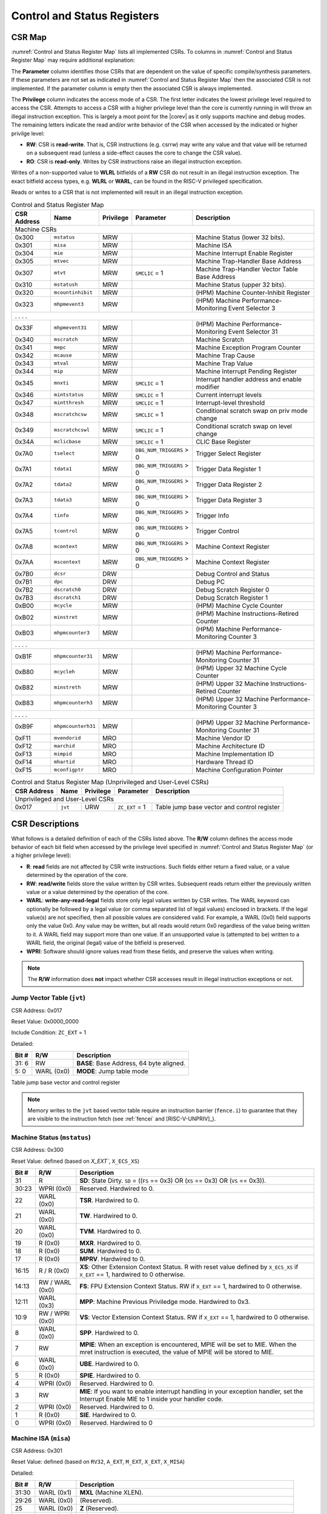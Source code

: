 .. _cs-registers:

Control and Status Registers
============================

CSR Map
-------

:numref:`Control and Status Register Map` lists all
implemented CSRs.  To columns in :numref:`Control and Status Register Map` may require additional explanation:

The **Parameter** column identifies those CSRs that are dependent on the value
of specific compile/synthesis parameters. If these parameters are not set as
indicated in :numref:`Control and Status Register Map` then the associated CSR is not implemented.  If the
parameter column is empty then the associated CSR is always implemented.

The **Privilege** column indicates the access mode of a CSR.  The first letter
indicates the lowest privilege level required to access the CSR.  Attempts to
access a CSR with a higher privilege level than the core is currently running
in will throw an illegal instruction exception.  This is largely a moot point
for the |corev| as it only supports machine and debug modes.  The remaining
letters indicate the read and/or write behavior of the CSR when accessed by
the indicated or higher privilge level:

* **RW**: CSR is **read-write**.  That is, CSR instructions (e.g. csrrw) may
  write any value and that value will be returned on a subsequent read (unless
  a side-effect causes the core to change the CSR value).

* **RO**: CSR is **read-only**.  Writes by CSR instructions raise an illegal
  instruction exception.

Writes of a non-supported value to **WLRL** bitfields of a **RW** CSR do not result in an illegal
instruction exception. The exact bitfield access types, e.g. **WLRL** or **WARL**, can be found in the RISC-V
privileged specification.

Reads or writes to a CSR that is not implemented will result in an illegal
instruction exception.

.. table:: Control and Status Register Map
  :name: Control and Status Register Map

  +---------------+-------------------+-----------+--------------------------+---------------------------------------------------------+
  |  CSR Address  |   Name            | Privilege | Parameter                |  Description                                            |
  +===============+===================+===========+==========================+=========================================================+
  | Machine CSRs                                                                                                                       |
  +---------------+-------------------+-----------+--------------------------+---------------------------------------------------------+
  | 0x300         | ``mstatus``       | MRW       |                          | Machine Status (lower 32 bits).                         |
  +---------------+-------------------+-----------+--------------------------+---------------------------------------------------------+
  | 0x301         | ``misa``          | MRW       |                          | Machine ISA                                             |
  +---------------+-------------------+-----------+--------------------------+---------------------------------------------------------+
  | 0x304         | ``mie``           | MRW       |                          | Machine Interrupt Enable Register                       |
  +---------------+-------------------+-----------+--------------------------+---------------------------------------------------------+
  | 0x305         | ``mtvec``         | MRW       |                          | Machine Trap-Handler Base Address                       |
  +---------------+-------------------+-----------+--------------------------+---------------------------------------------------------+
  | 0x307         | ``mtvt``          | MRW       | ``SMCLIC`` = 1           | Machine Trap-Handler Vector Table Base Address          |
  +---------------+-------------------+-----------+--------------------------+---------------------------------------------------------+
  | 0x310         | ``mstatush``      | MRW       |                          | Machine Status (upper 32 bits).                         |
  +---------------+-------------------+-----------+--------------------------+---------------------------------------------------------+
  | 0x320         | ``mcountinhibit`` | MRW       |                          | (HPM) Machine Counter-Inhibit Register                  |
  +---------------+-------------------+-----------+--------------------------+---------------------------------------------------------+
  | 0x323         | ``mhpmevent3``    | MRW       |                          | (HPM) Machine Performance-Monitoring Event Selector 3   |
  +---------------+-------------------+-----------+--------------------------+---------------------------------------------------------+
  | .               .                   .           .                                                                                  |
  +---------------+-------------------+-----------+--------------------------+---------------------------------------------------------+
  | 0x33F         | ``mhpmevent31``   | MRW       |                          | (HPM) Machine Performance-Monitoring Event Selector 31  |
  +---------------+-------------------+-----------+--------------------------+---------------------------------------------------------+
  | 0x340         | ``mscratch``      | MRW       |                          | Machine Scratch                                         |
  +---------------+-------------------+-----------+--------------------------+---------------------------------------------------------+
  | 0x341         | ``mepc``          | MRW       |                          | Machine Exception Program Counter                       |
  +---------------+-------------------+-----------+--------------------------+---------------------------------------------------------+
  | 0x342         | ``mcause``        | MRW       |                          | Machine Trap Cause                                      |
  +---------------+-------------------+-----------+--------------------------+---------------------------------------------------------+
  | 0x343         | ``mtval``         | MRW       |                          | Machine Trap Value                                      |
  +---------------+-------------------+-----------+--------------------------+---------------------------------------------------------+
  | 0x344         | ``mip``           | MRW       |                          | Machine Interrupt Pending Register                      |
  +---------------+-------------------+-----------+--------------------------+---------------------------------------------------------+
  | 0x345         | ``mnxti``         | MRW       | ``SMCLIC`` = 1           | Interrupt handler address and enable modifier           |
  +---------------+-------------------+-----------+--------------------------+---------------------------------------------------------+
  | 0x346         | ``mintstatus``    | MRW       | ``SMCLIC`` = 1           | Current interrupt levels                                |
  +---------------+-------------------+-----------+--------------------------+---------------------------------------------------------+
  | 0x347         | ``mintthresh``    | MRW       | ``SMCLIC`` = 1           | Interrupt-level threshold                               |
  +---------------+-------------------+-----------+--------------------------+---------------------------------------------------------+
  | 0x348         | ``mscratchcsw``   | MRW       | ``SMCLIC`` = 1           | Conditional scratch swap on priv mode change            |
  +---------------+-------------------+-----------+--------------------------+---------------------------------------------------------+
  | 0x349         | ``mscratchcswl``  | MRW       | ``SMCLIC`` = 1           | Conditional scratch swap on level change                |
  +---------------+-------------------+-----------+--------------------------+---------------------------------------------------------+
  | 0x34A         | ``mclicbase``     | MRW       | ``SMCLIC`` = 1           | CLIC Base Register                                      |
  +---------------+-------------------+-----------+--------------------------+---------------------------------------------------------+
  | 0x7A0         | ``tselect``       | MRW       | ``DBG_NUM_TRIGGERS`` > 0 | Trigger Select Register                                 |
  +---------------+-------------------+-----------+--------------------------+---------------------------------------------------------+
  | 0x7A1         | ``tdata1``        | MRW       | ``DBG_NUM_TRIGGERS`` > 0 | Trigger Data Register 1                                 |
  +---------------+-------------------+-----------+--------------------------+---------------------------------------------------------+
  | 0x7A2         | ``tdata2``        | MRW       | ``DBG_NUM_TRIGGERS`` > 0 | Trigger Data Register 2                                 |
  +---------------+-------------------+-----------+--------------------------+---------------------------------------------------------+
  | 0x7A3         | ``tdata3``        | MRW       | ``DBG_NUM_TRIGGERS`` > 0 | Trigger Data Register 3                                 |
  +---------------+-------------------+-----------+--------------------------+---------------------------------------------------------+
  | 0x7A4         | ``tinfo``         | MRW       | ``DBG_NUM_TRIGGERS`` > 0 | Trigger Info                                            |
  +---------------+-------------------+-----------+--------------------------+---------------------------------------------------------+
  | 0x7A5         | ``tcontrol``      | MRW       | ``DBG_NUM_TRIGGERS`` > 0 | Trigger Control                                         |
  +---------------+-------------------+-----------+--------------------------+---------------------------------------------------------+
  | 0x7A8         | ``mcontext``      | MRW       | ``DBG_NUM_TRIGGERS`` > 0 | Machine Context Register                                |
  +---------------+-------------------+-----------+--------------------------+---------------------------------------------------------+
  | 0x7AA         | ``mscontext``     | MRW       | ``DBG_NUM_TRIGGERS`` > 0 | Machine Context Register                                |
  +---------------+-------------------+-----------+--------------------------+---------------------------------------------------------+
  | 0x7B0         | ``dcsr``          | DRW       |                          | Debug Control and Status                                |
  +---------------+-------------------+-----------+--------------------------+---------------------------------------------------------+
  | 0x7B1         | ``dpc``           | DRW       |                          | Debug PC                                                |
  +---------------+-------------------+-----------+--------------------------+---------------------------------------------------------+
  | 0x7B2         | ``dscratch0``     | DRW       |                          | Debug Scratch Register 0                                |
  +---------------+-------------------+-----------+--------------------------+---------------------------------------------------------+
  | 0x7B3         | ``dscratch1``     | DRW       |                          | Debug Scratch Register 1                                |
  +---------------+-------------------+-----------+--------------------------+---------------------------------------------------------+
  | 0xB00         | ``mcycle``        | MRW       |                          | (HPM) Machine Cycle Counter                             |
  +---------------+-------------------+-----------+--------------------------+---------------------------------------------------------+
  | 0xB02         | ``minstret``      | MRW       |                          | (HPM) Machine Instructions-Retired Counter              |
  +---------------+-------------------+-----------+--------------------------+---------------------------------------------------------+
  | 0xB03         | ``mhpmcounter3``  | MRW       |                          | (HPM) Machine Performance-Monitoring Counter 3          |
  +---------------+-------------------+-----------+--------------------------+---------------------------------------------------------+
  | .               .                   .           .                                                                                  |
  +---------------+-------------------+-----------+--------------------------+---------------------------------------------------------+
  | 0xB1F         | ``mhpmcounter31`` | MRW       |                          | (HPM) Machine Performance-Monitoring Counter 31         |
  +---------------+-------------------+-----------+--------------------------+---------------------------------------------------------+
  | 0xB80         | ``mcycleh``       | MRW       |                          | (HPM) Upper 32 Machine Cycle Counter                    |
  +---------------+-------------------+-----------+--------------------------+---------------------------------------------------------+
  | 0xB82         | ``minstreth``     | MRW       |                          | (HPM) Upper 32 Machine Instructions-Retired Counter     |
  +---------------+-------------------+-----------+--------------------------+---------------------------------------------------------+
  | 0xB83         | ``mhpmcounterh3`` | MRW       |                          | (HPM) Upper 32 Machine Performance-Monitoring Counter 3 |
  +---------------+-------------------+-----------+--------------------------+---------------------------------------------------------+
  | .               .                   .           .                                                                                  |
  +---------------+-------------------+-----------+--------------------------+---------------------------------------------------------+
  | 0xB9F         | ``mhpmcounterh31``| MRW       |                          | (HPM) Upper 32 Machine Performance-Monitoring Counter 31|
  +---------------+-------------------+-----------+--------------------------+---------------------------------------------------------+
  | 0xF11         | ``mvendorid``     | MRO       |                          | Machine Vendor ID                                       |
  +---------------+-------------------+-----------+--------------------------+---------------------------------------------------------+
  | 0xF12         | ``marchid``       | MRO       |                          | Machine Architecture ID                                 |
  +---------------+-------------------+-----------+--------------------------+---------------------------------------------------------+
  | 0xF13         | ``mimpid``        | MRO       |                          | Machine Implementation ID                               |
  +---------------+-------------------+-----------+--------------------------+---------------------------------------------------------+
  | 0xF14         | ``mhartid``       | MRO       |                          | Hardware Thread ID                                      |
  +---------------+-------------------+-----------+--------------------------+---------------------------------------------------------+
  | 0xF15         | ``mconfigptr``    | MRO       |                          | Machine Configuration Pointer                           |
  +---------------+-------------------+-----------+--------------------------+---------------------------------------------------------+

.. table:: Control and Status Register Map (Unprivileged and User-Level CSRs)
  :name: Control and Status Register Map (Unprivileged and User-Level CSRs)

  +---------------+-------------------+-----------+--------------------------+---------------------------------------------------------+
  |  CSR Address  |   Name            | Privilege | Parameter                |  Description                                            |
  +===============+===================+===========+==========================+=========================================================+
  | Unprivileged and User-Level CSRs                                                                                                   |
  +---------------+-------------------+-----------+--------------------------+---------------------------------------------------------+
  | 0x017         | ``jvt``           | URW       | ``ZC_EXT`` = 1           | Table jump base vector and control register             |
  +---------------+-------------------+-----------+--------------------------+---------------------------------------------------------+

.. only:: ZICNTR

  .. table:: Control and Status Register Map (additional CSRs for Zicntr)
    :name: Control and Status Register Map (additional CSRs for Zicntr)

    +---------------+-------------------+-----------+---------------------+---------------------------------------------------------+
    |  CSR Address  |   Name            | Privilege | Parameter           |  Description                                            |
    +===============+===================+===========+=====================+=========================================================+
    | User CSRs                                                                                                                     |
    +---------------+-------------------+-----------+---------------------+---------------------------------------------------------+
    | 0xC00         | ``cycle``         | URO       |                     | Cycle Counter                                           |
    +---------------+-------------------+-----------+---------------------+---------------------------------------------------------+
    | 0xC02         | ``instret``       | URO       |                     | Instructions-Retired Counter                            |
    +---------------+-------------------+-----------+---------------------+---------------------------------------------------------+
    | 0xC80         | ``cycleh``        | URO       |                     | Upper 32 Cycle Counter                                  |
    +---------------+-------------------+-----------+---------------------+---------------------------------------------------------+
    | 0xC82         | ``instreth``      | URO       |                     | Upper 32 Instructions-Retired Counter                   |
    +---------------+-------------------+-----------+---------------------+---------------------------------------------------------+

.. only:: ZIHPM

  .. table:: Control and Status Register Map (additional CSRs for Zihpm)
    :name: Control and Status Register Map (additional CSRs for Zihpm)

    +---------------+-------------------+-----------+---------------------+---------------------------------------------------------+
    |  CSR Address  |   Name            | Privilege | Parameter           |  Description                                            |
    +===============+===================+===========+=====================+=========================================================+
    | User CSRs                                                                                                                     |
    +---------------+-------------------+-----------+---------------------+---------------------------------------------------------+
    | 0xC03         | ``hpmcounter3``   | URO       |                     | (HPM) Performance-Monitoring Counter 3                  |
    +---------------+-------------------+-----------+---------------------+---------------------------------------------------------+
    | .               .                   .           .                     .                                                       |
    +---------------+-------------------+-----------+---------------------+---------------------------------------------------------+
    | 0xC1F         | ``hpmcounter31``  | URO       |                     | (HPM) Performance-Monitoring Counter 31                 |
    +---------------+-------------------+-----------+---------------------+---------------------------------------------------------+
    | 0xC83         | ``hpmcounterh3``  | URO       |                     | (HPM) Upper 32 Performance-Monitoring Counter 3         |
    +---------------+-------------------+-----------+---------------------+---------------------------------------------------------+
    | .               .                   .           .                     .                                                       |
    +---------------+-------------------+-----------+---------------------+---------------------------------------------------------+
    | 0xC9F         | ``hpmcounterh31`` | URO       |                     | (HPM) Upper 32 Performance-Monitoring Counter 31        |
    +---------------+-------------------+-----------+---------------------+---------------------------------------------------------+

.. only:: USER

  .. table:: Control and Status Register Map (additional CSRs for User mode support)
    :name: Control and Status Register Map (additional CSRs for User mode support)

    +-------------------+----------------+------------+------------+----------------------------------------------------+
    | CSR address       |   Name         | Privilege  | Parameter  |   Description                                      |
    +-------------------+----------------+------------+------------+----------------------------------------------------+
    | Machine CSRs                                                                                                      |
    +===================+================+============+============+====================================================+
    | 0x306             | ``mcounteren`` | MRW        |            | Machine Counter Enable                             |
    +-------------------+----------------+------------+------------+----------------------------------------------------+
    | 0x30A             | ``menvcfg``    | MRW        |            | Machine Environment Configuration (lower 32 bits)  |
    +-------------------+----------------+------------+------------+----------------------------------------------------+
    | 0x30C             | ``mstateen0``  | MRW        |            | Machine state enable 0 (lower 32 bits)             |
    +-------------------+----------------+------------+------------+----------------------------------------------------+
    | 0x30D             | ``mstateen1``  | MRW        |            | Machine state enable 1 (lower 32 bits)             |
    +-------------------+----------------+------------+------------+----------------------------------------------------+
    | 0x30E             | ``mstateen2``  | MRW        |            | Machine state enable 2 (lower 32 bits)             |
    +-------------------+----------------+------------+------------+----------------------------------------------------+
    | 0x30F             | ``mstateen3``  | MRW        |            | Machine state enable 3 (lower 32 bits)             |
    +-------------------+----------------+------------+------------+----------------------------------------------------+
    | 0x31A             | ``menvcfgh``   | MRW        |            | Machine Environment Configuration (upper 32 bits)  |
    +-------------------+----------------+------------+------------+----------------------------------------------------+
    | 0x31C             | ``mstateen0h`` | MRW        |            | Machine state enable 0 (upper 32 bits)             |
    +-------------------+----------------+------------+------------+----------------------------------------------------+
    | 0x31D             | ``mstateen1h`` | MRW        |            | Machine state enable 1 (upper 32 bits)             |
    +-------------------+----------------+------------+------------+----------------------------------------------------+
    | 0x31E             | ``mstateen2h`` | MRW        |            | Machine state enable 2 (upper 32 bits)             |
    +-------------------+----------------+------------+------------+----------------------------------------------------+
    | 0x31F             | ``mstateen3h`` | MRW        |            | Machine state enable 3 (upper 32 bits)             |
    +-------------------+----------------+------------+------------+----------------------------------------------------+

.. only:: PMP

  .. table:: Control and Status Register Map (additional CSRs for PMP)
    :name: Control and Status Register Map (additional CSRs for PMP)

    +---------------+-------------------+-----------+---------------------+---------------------------------------------------------+
    |  CSR Address  |   Name            | Privilege | Parameter           |  Description                                            |
    +===============+===================+===========+=====================+=========================================================+
    | Machine CSRs                                                                                                                  |
    +---------------+-------------------+-----------+---------------------+---------------------------------------------------------+
    | 0x3A0         | ``pmpcfg0``       | MRW       |                     | Physical memory protection configuration.               |
    +---------------+-------------------+-----------+---------------------+---------------------------------------------------------+
    | 0x3A1         | ``pmpcfg1``       | MRW       |                     | Physical memory protection configuration.               |
    +---------------+-------------------+-----------+---------------------+---------------------------------------------------------+
    | 0x3A2         | ``pmpcfg2``       | MRW       |                     | Physical memory protection configuration.               |
    +---------------+-------------------+-----------+---------------------+---------------------------------------------------------+
    | ...           | ...               | ...       |                     | ...                                                     |
    +---------------+-------------------+-----------+---------------------+---------------------------------------------------------+
    | 0x3AF         | ``pmpcfg15``      | MRW       |                     | Physical memory protection configuration.               |
    +---------------+-------------------+-----------+---------------------+---------------------------------------------------------+
    | 0x3B0         | ``pmpaddr0``      | MRW       |                     | Physical memory protection address register.            |
    +---------------+-------------------+-----------+---------------------+---------------------------------------------------------+
    | 0x3B1         | ``pmpaddr1``      | MRW       |                     | Physical memory protection address register.            |
    +---------------+-------------------+-----------+---------------------+---------------------------------------------------------+
    | 0x3B2         | ``pmpaddr2``      | MRW       |                     | Physical memory protection address register.            |
    +---------------+-------------------+-----------+---------------------+---------------------------------------------------------+
    | ...           | ...               | ...       |                     | ...                                                     |
    +---------------+-------------------+-----------+---------------------+---------------------------------------------------------+
    | 0x3EF         | ``pmpaddr63``     | MRW       |                     | Physical memory protection address register.            |
    +---------------+-------------------+-----------+---------------------+---------------------------------------------------------+
    | 0x747         | ``mseccfg``       | MRW       |                     | Machine Security Configuration (lower 32 bits).         |
    +---------------+-------------------+-----------+---------------------+---------------------------------------------------------+
    | 0x757         | ``mseccfgh``      | MRW       |                     | Machine Security Configuration (upper 32 bits).         |
    +---------------+-------------------+-----------+---------------------+---------------------------------------------------------+

.. only:: FPU

  .. table:: Control and Status Register Map (additional CSRs for F extension)
    :name: Control and Status Register Map (additional CSRs for F extension)

    +---------------+-------------------+-----------+---------------------+---------------------------------------------------------+
    |  CSR Address  |   Name            | Privilege | Parameter           |  Description                                            |
    +===============+===================+===========+=====================+=========================================================+
    | User CSRs                                                                                                                     |
    +---------------+-------------------+-----------+---------------------+---------------------------------------------------------+
    | 0x001         | ``fflags``        | URW       | ``FPU`` = 1         | Floating-point accrued exceptions.                      |
    +---------------+-------------------+-----------+---------------------+---------------------------------------------------------+
    | 0x002         | ``frm``           | URW       | ``FPU`` = 1         | Floating-point dynamic rounding mode.                   |
    +---------------+-------------------+-----------+---------------------+---------------------------------------------------------+
    | 0x003         | ``fcsr``          | URW       | ``FPU`` = 1         | Floating-point control and status register.             |
    +---------------+-------------------+-----------+---------------------+---------------------------------------------------------+



CSR Descriptions
-----------------

What follows is a detailed definition of each of the CSRs listed above. The
**R/W** column defines the access mode behavior of each bit field when
accessed by the privilege level specified in :numref:`Control and Status Register Map` (or a higher privilege
level):

* **R**: **read** fields are not affected by CSR write instructions.  Such
  fields either return a fixed value, or a value determined by the operation of
  the core.

* **RW**: **read/write** fields store the value written by CSR writes. Subsequent
  reads return either the previously written value or a value determined by the
  operation of the core.

* **WARL**: **write-any-read-legal** fields store only legal values written by CSR writes.
  The WARL keyword can optionally be followed by a legal value (or comma separated list of legal values) enclosed in brackets.
  If the legal value(s) are not specified, then all possible values are considered valid.
  For example, a WARL (0x0) field supports only the value 0x0. Any value may be written, but
  all reads would return 0x0 regardless of the value being written to it. A WARL field may
  support more than one value. If an unsupported value is (attempted to be) written to a WARL field, the original (legal) value
  of the bitfield is preserved.

* **WPRI**: Software should ignore values read from these fields, and preserve the values when writing.

.. note::

   The **R/W** information does **not** impact whether CSR accesses result in illegal instruction exceptions or not.

.. only:: FPU

  .. _csr-fflags:

  Floating-point accrued exceptions (``fflags``)
  ~~~~~~~~~~~~~~~~~~~~~~~~~~~~~~~~~~~~~~~~~~~~~~

  CSR Address: 0x001 (only present if ``FPU`` = 1)

  Reset Value: 0x0000_0000

  +-------------+-----------+-------------------------------------------------------------------------+
  |   Bit #     |   R/W     |   Description                                                           |
  +=============+===========+=========================================================================+
  | 31:5        | R (0x0)   | Hardwired to 0.                                                         |
  +-------------+-----------+-------------------------------------------------------------------------+
  | 4           | RW        | NV- Invalid Operation                                                   |
  +-------------+-----------+-------------------------------------------------------------------------+
  | 3           | RW        | DZ - Divide by Zero                                                     |
  +-------------+-----------+-------------------------------------------------------------------------+
  | 2           | RW        | OF - Overflow                                                           |
  +-------------+-----------+-------------------------------------------------------------------------+
  | 1           | RW        | UF - Underflow                                                          |
  +-------------+-----------+-------------------------------------------------------------------------+
  | 0           | RW        | NX - Inexact                                                            |
  +-------------+-----------+-------------------------------------------------------------------------+

  .. Comment: I have not tested any CSRs that require FPU=1.  The Mode spec on all of these is suspect.
  .. _csr-frm:

  Floating-point dynamic rounding mode (``frm``)
  ~~~~~~~~~~~~~~~~~~~~~~~~~~~~~~~~~~~~~~~~~~~~~~

  CSR Address: 0x002 (only present if ``FPU`` = 1)

  Reset Value: 0x0000_0000

  +-------------+-----------+------------------------------------------------------------------------+
  |   Bit #     |  R/W      |   Description                                                          |
  +=============+===========+========================================================================+
  | 31:3        | R (0x0)   | Hardwired to 0.                                                        |
  +-------------+-----------+------------------------------------------------------------------------+
  | 2:0         | RW        | Rounding mode. 000 = RNE, 001 = RTZ, 010 = RDN, 011 = RUP, 100 = RMM   |
  |             |           | 101 = Invalid, 110 = Invalid, 111 = DYN.                               |
  +-------------+-----------+------------------------------------------------------------------------+

  .. _csr-fcsr:

  Floating-point control and status register (``fcsr``)
  ~~~~~~~~~~~~~~~~~~~~~~~~~~~~~~~~~~~~~~~~~~~~~~~~~~~~~

  CSR Address: 0x003 (only present if ``FPU`` = 1)

  Reset Value: 0x0000_0000

  +-------------+-----------+------------------------------------------------------------------------+
  |   Bit #     |  R/W      |   Description                                                          |
  +=============+===========+========================================================================+
  | 31:8        | R (0x0)   | Hardwired to 0.                                                        |
  +-------------+-----------+------------------------------------------------------------------------+
  | 7:5         | RW        | Rounding Mode (``frm``)                                                |
  +-------------+-----------+------------------------------------------------------------------------+
  | 4:0         | RW        | Accrued Exceptions (``fflags``)                                        |
  +-------------+-----------+------------------------------------------------------------------------+

.. _csr-jvt:

Jump Vector Table (``jvt``)
~~~~~~~~~~~~~~~~~~~~~~~~~~~

CSR Address: 0x017

Reset Value: 0x0000_0000

Include Condition: ``ZC_EXT`` = 1

Detailed:

+-------------+--------------+-------------------------------------------------------------------------+
|   Bit #     |   R/W        |           Description                                                   |
+=============+==============+=========================================================================+
| 31: 6       |   RW         | **BASE**: Base Address, 64 byte aligned.                                |
+-------------+--------------+-------------------------------------------------------------------------+
|  5: 0       |   WARL (0x0) | **MODE**: Jump table mode                                               |
+-------------+--------------+-------------------------------------------------------------------------+

Table jump base vector and control register

.. note::
   Memory writes to the ``jvt`` based vector table require an instruction barrier (``fence.i``) to guarantee that they are visible to the instruction fetch (see :ref:`fencei` and [RISC-V-UNPRIV]_).

.. _csr-mstatus:

Machine Status (``mstatus``)
~~~~~~~~~~~~~~~~~~~~~~~~~~~~

CSR Address: 0x300

Reset Value: defined (based on `X_EXT``, ``X_ECS_XS``)

+-------------+-----------------+---------------------------------------------------------------------------------------------------------------------------------------------------------------------------------------------------------------------------------------------------------------+
|   Bit #     |   R/W           |   Description                                                                                                                                                                                                                                                 |
+=============+=================+===============================================================================================================================================================================================================================================================+
| 31          | R               | **SD**: State Dirty. ``SD`` = ((``FS`` == 0x3) OR (``XS`` == 0x3) OR (``VS`` == 0x3)).                                                                                                                                                                        |
+-------------+-----------------+---------------------------------------------------------------------------------------------------------------------------------------------------------------------------------------------------------------------------------------------------------------+
| 30:23       | WPRI (0x0)      | Reserved. Hardwired to 0.                                                                                                                                                                                                                                     |
+-------------+-----------------+---------------------------------------------------------------------------------------------------------------------------------------------------------------------------------------------------------------------------------------------------------------+
| 22          | WARL (0x0)      | **TSR**. Hardwired to 0.                                                                                                                                                                                                                                      |
+-------------+-----------------+---------------------------------------------------------------------------------------------------------------------------------------------------------------------------------------------------------------------------------------------------------------+
| 21          | WARL (0x0)      | **TW**. Hardwired to 0.                                                                                                                                                                                                                                       |
+-------------+-----------------+---------------------------------------------------------------------------------------------------------------------------------------------------------------------------------------------------------------------------------------------------------------+
| 20          | WARL (0x0)      | **TVM**. Hardwired to 0.                                                                                                                                                                                                                                      |
+-------------+-----------------+---------------------------------------------------------------------------------------------------------------------------------------------------------------------------------------------------------------------------------------------------------------+
| 19          | R (0x0)         | **MXR**. Hardwired to 0.                                                                                                                                                                                                                                      |
+-------------+-----------------+---------------------------------------------------------------------------------------------------------------------------------------------------------------------------------------------------------------------------------------------------------------+
| 18          | R (0x0)         | **SUM**. Hardwired to 0.                                                                                                                                                                                                                                      |
+-------------+-----------------+---------------------------------------------------------------------------------------------------------------------------------------------------------------------------------------------------------------------------------------------------------------+
| 17          | R (0x0)         | **MPRV**. Hardwired to 0.                                                                                                                                                                                                                                     |
+-------------+-----------------+---------------------------------------------------------------------------------------------------------------------------------------------------------------------------------------------------------------------------------------------------------------+
| 16:15       | R / R (0x0)     | **XS**: Other Extension Context Status. R with reset value defined by ``X_ECS_XS`` if ``X_EXT`` == 1, hardwired to 0 otherwise.                                                                                                                               |
+-------------+-----------------+---------------------------------------------------------------------------------------------------------------------------------------------------------------------------------------------------------------------------------------------------------------+
| 14:13       | RW / WARL (0x0) | **FS**: FPU Extension Context Status. RW if ``X_EXT`` == 1, hardwired to 0 otherwise.                                                                                                                                                                         |
+-------------+-----------------+---------------------------------------------------------------------------------------------------------------------------------------------------------------------------------------------------------------------------------------------------------------+
| 12:11       | WARL (0x3)      | **MPP**: Machine Previous Priviledge mode. Hardwired to 0x3.                                                                                                                                                                                                  |
+-------------+-----------------+---------------------------------------------------------------------------------------------------------------------------------------------------------------------------------------------------------------------------------------------------------------+
| 10:9        | RW / WPRI (0x0) | **VS**: Vector Extension Context Status. RW if ``X_EXT`` == 1, hardwired to 0 otherwise.                                                                                                                                                                      |
+-------------+-----------------+---------------------------------------------------------------------------------------------------------------------------------------------------------------------------------------------------------------------------------------------------------------+
| 8           | WARL (0x0)      | **SPP**. Hardwired to 0.                                                                                                                                                                                                                                      |
+-------------+-----------------+---------------------------------------------------------------------------------------------------------------------------------------------------------------------------------------------------------------------------------------------------------------+
| 7           | RW              | **MPIE**: When an exception is encountered, MPIE will be set to MIE. When the mret instruction is executed, the value of MPIE will be stored to MIE.                                                                                                          |
+-------------+-----------------+---------------------------------------------------------------------------------------------------------------------------------------------------------------------------------------------------------------------------------------------------------------+
| 6           | WARL (0x0)      | **UBE**. Hardwired to 0.                                                                                                                                                                                                                                      |
+-------------+-----------------+---------------------------------------------------------------------------------------------------------------------------------------------------------------------------------------------------------------------------------------------------------------+
| 5           | R (0x0)         | **SPIE**. Hardwired to 0.                                                                                                                                                                                                                                     |
+-------------+-----------------+---------------------------------------------------------------------------------------------------------------------------------------------------------------------------------------------------------------------------------------------------------------+
| 4           | WPRI (0x0)      | Reserved. Hardwired to 0.                                                                                                                                                                                                                                     |
+-------------+-----------------+---------------------------------------------------------------------------------------------------------------------------------------------------------------------------------------------------------------------------------------------------------------+
| 3           | RW              | **MIE**: If you want to enable interrupt handling in your exception handler, set the Interrupt Enable MIE to 1 inside your handler code.                                                                                                                      |
+-------------+-----------------+---------------------------------------------------------------------------------------------------------------------------------------------------------------------------------------------------------------------------------------------------------------+
| 2           | WPRI (0x0)      | Reserved. Hardwired to 0.                                                                                                                                                                                                                                     |
+-------------+-----------------+---------------------------------------------------------------------------------------------------------------------------------------------------------------------------------------------------------------------------------------------------------------+
| 1           | R (0x0)         | **SIE**. Hardwired to 0.                                                                                                                                                                                                                                      |
+-------------+-----------------+---------------------------------------------------------------------------------------------------------------------------------------------------------------------------------------------------------------------------------------------------------------+
| 0           | WPRI (0x0)      | Reserved. Hardwired to 0                                                                                                                                                                                                                                      |
+-------------+-----------------+---------------------------------------------------------------------------------------------------------------------------------------------------------------------------------------------------------------------------------------------------------------+

.. _csr-misa:

Machine ISA (``misa``)
~~~~~~~~~~~~~~~~~~~~~~

CSR Address: 0x301

Reset Value: defined (based on ``RV32``, ``A_EXT``, ``M_EXT``, ``X_EXT``, ``X_MISA``)

Detailed:

+-------------+------------+------------------------------------------------------------------------+
|   Bit #     |   R/W      |   Description                                                          |
+=============+============+========================================================================+
| 31:30       | WARL (0x1) |  **MXL** (Machine XLEN).                                               |
+-------------+------------+------------------------------------------------------------------------+
| 29:26       | WARL (0x0) | (Reserved).                                                            |
+-------------+------------+------------------------------------------------------------------------+
| 25          | WARL (0x0) | **Z** (Reserved).                                                      |
+-------------+------------+------------------------------------------------------------------------+
| 24          | WARL (0x0) | **Y** (Reserved).                                                      |
+-------------+------------+------------------------------------------------------------------------+
| 23          | WARL       | **X** (Non-standard extensions present).                               |
+-------------+------------+------------------------------------------------------------------------+
| 22          | WARL (0x0) | **W** (Reserved).                                                      |
+-------------+------------+------------------------------------------------------------------------+
| 21          | WARL       | **V** (Tentatively reserved for Vector extension).                     |
+-------------+------------+------------------------------------------------------------------------+
| 20          | WARL (0x0) | **U** (User mode implemented).                                         |
+-------------+------------+------------------------------------------------------------------------+
| 19          | WARL (0x0) | **T** (Tentatively reserved for Transactional Memory extension).       |
+-------------+------------+------------------------------------------------------------------------+
| 18          | WARL (0x0) | **S** (Supervisor mode implemented).                                   |
+-------------+------------+------------------------------------------------------------------------+
| 17          | WARL (0x0) | **R** (Reserved).                                                      |
+-------------+------------+------------------------------------------------------------------------+
| 16          | WARL       | **Q** (Quad-precision floating-point extension).                       |
+-------------+------------+------------------------------------------------------------------------+
| 15          | WARL       | **P** (Packed-SIMD extension).                                         |
+-------------+------------+------------------------------------------------------------------------+
| 14          | WARL (0x0) | **O** (Reserved).                                                      |
+-------------+------------+------------------------------------------------------------------------+
| 13          | WARL (0x0) | **N**                                                                  |
+-------------+------------+------------------------------------------------------------------------+
| 12          | WARL       | **M** (Integer Multiply/Divide extension).                             |
+-------------+------------+------------------------------------------------------------------------+
| 11          | WARL (0x0) | **L** (Tentatively reserved for Decimal Floating-Point extension).     |
+-------------+------------+------------------------------------------------------------------------+
| 10          | WARL (0x0) | **K** (Reserved).                                                      |
+-------------+------------+------------------------------------------------------------------------+
| 9           | WARL (0x0) | **J** (Tentatively reserved for Dynamically Translated Languages       |
|             |            | extension).                                                            |
+-------------+------------+------------------------------------------------------------------------+
| 8           | WARL       | **I** (RV32I/64I/128I base ISA).                                       |
+-------------+------------+------------------------------------------------------------------------+
| 7           | WARL (0x0) | **H** (Hypervisor extension).                                          |
+-------------+------------+------------------------------------------------------------------------+
| 6           | WARL (0x0) | **G** (Additional standard extensions present).                        |
+-------------+------------+------------------------------------------------------------------------+
| 5           | WARL       | **F** (Single-precision floating-point extension).                     |
+-------------+------------+------------------------------------------------------------------------+
| 4           | WARL       | **E** (RV32E base ISA).                                                |
+-------------+------------+------------------------------------------------------------------------+
| 3           | WARL       | **D** (Double-precision floating-point extension).                     |
+-------------+------------+------------------------------------------------------------------------+
| 2           | WARL (0x1) | **C** (Compressed extension).                                          |
+-------------+------------+------------------------------------------------------------------------+
| 1           | WARL (0x0) | **B** Reserved.                                                        |
+-------------+------------+------------------------------------------------------------------------+
| 0           | WARL       | **A** (Atomic extension).                                              |
+-------------+------------+------------------------------------------------------------------------+

All bitfields in the ``misa`` CSR read as 0 except for the following:

* **A** = 1 if ``A_EXT`` == 1
* **C** = 1
* **I** = 1 if ``RV32`` == RV32I
* **E** = 1 if ``RV32`` == RV32E
* **M** = 1 if ``M_EXT`` == M
* **MXL** = 1 (i.e. XLEN = 32)
* If ``X_EXT`` == 1, then the value of ``X_MISA`` is ORed into the ``misa`` CSR.

.. note::

   The ``WARL  `` in above table is depending on `X_EXT``. If ``X_EXT`` == 1, then some of the ``misa`` bits
   can read values depending on the value of ``X_MISA``.

Machine Interrupt Enable Register (``mie``) - ``SMCLIC`` == 0
~~~~~~~~~~~~~~~~~~~~~~~~~~~~~~~~~~~~~~~~~~~~~~~~~~~~~~~~~~~~~

CSR Address: 0x304

Reset Value: 0x0000_0000

Detailed:

+-------------+-----------+------------------------------------------------------------------------------------------+
|   Bit #     |   R/W     |   Description                                                                            |
+=============+===========+==========================================================================================+
| 31:16       | RW        | Machine Fast Interrupt Enables: Set bit x to enable interrupt irq_i[x].                  |
+-------------+-----------+------------------------------------------------------------------------------------------+
| 15:12       | WARL (0x0)| Reserved. Hardwired to 0.                                                                |
+-------------+-----------+------------------------------------------------------------------------------------------+
| 11          | RW        | **MEIE**: Machine External Interrupt Enable, if set, irq_i[11] is enabled.               |
+-------------+-----------+------------------------------------------------------------------------------------------+
| 10          | WARL (0x0)| Reserved. Hardwired to 0.                                                                |
+-------------+-----------+------------------------------------------------------------------------------------------+
|  9          | WARL (0x0)| **SEIE**. Hardwired to 0                                                                 |
+-------------+-----------+------------------------------------------------------------------------------------------+
|  8          | WARL (0x0)| Reserved. Hardwired to 0.                                                                |
+-------------+-----------+------------------------------------------------------------------------------------------+
|  7          | RW        | **MTIE**: Machine Timer Interrupt Enable, if set, irq_i[7] is enabled.                   |
+-------------+-----------+------------------------------------------------------------------------------------------+
|  6          | WARL (0x0)| Reserved. Hardwired to 0.                                                                |
+-------------+-----------+------------------------------------------------------------------------------------------+
|  5          | WARL (0x0)| **STIE**. Hardwired to 0.                                                                |
+-------------+-----------+------------------------------------------------------------------------------------------+
|  4          | WARL (0x0)| Reserved. Hardwired to 0.                                                                |
+-------------+-----------+------------------------------------------------------------------------------------------+
|  3          | RW        | **MSIE**: Machine Software Interrupt Enable, if set, irq_i[3] is enabled.                |
+-------------+-----------+------------------------------------------------------------------------------------------+
|  2          | WARL (0x0)| Reserved. Hardwired to 0.                                                                |
+-------------+-----------+------------------------------------------------------------------------------------------+
|  1          | WARL (0x0)| **SSIE**. Hardwired to 0.                                                                |
+-------------+-----------+------------------------------------------------------------------------------------------+
|  0          | WARL (0x0)| Reserved. Hardwired to 0.                                                                |
+-------------+-----------+------------------------------------------------------------------------------------------+

Machine Interrupt Enable Register (``mie``) - ``SMCLIC`` == 1
~~~~~~~~~~~~~~~~~~~~~~~~~~~~~~~~~~~~~~~~~~~~~~~~~~~~~~~~~~~~~

CSR Address: 0x304

Reset Value: 0x0000_0000

Detailed:

+-------------+-----------+------------------------------------------------------------------------------------------+
|   Bit #     |   R/W     |   Description                                                                            |
+=============+===========+==========================================================================================+
| 31:0        | WARL (0x0)| Reserved. Hardwired to 0.                                                                |
+-------------+-----------+------------------------------------------------------------------------------------------+

.. note::
   In CLIC mode the ``mie`` CSR is replaced by separate memory-mapped interrupt enables (``clicintie``).

.. _csr-mtvec:

Machine Trap-Vector Base Address (``mtvec``) - ``SMCLIC`` == 0
~~~~~~~~~~~~~~~~~~~~~~~~~~~~~~~~~~~~~~~~~~~~~~~~~~~~~~~~~~~~~~

CSR Address: 0x305

Reset Value: Defined

Detailed:

+---------+------------------+---------------------------------------------------------------------------------------------------------------+
|   Bit # | R/W              |   Description                                                                                                 |
+=========+==================+===============================================================================================================+
| 31:7    | WARL             | **BASE[31:7]**: Trap-handler base address, always aligned to 128 bytes.                                       |
+---------+------------------+---------------------------------------------------------------------------------------------------------------+
| 6:2     | WARL (0x0)       | **BASE[6:2]**: Trap-handler base address, always aligned to 128 bytes. ``mtvec[6:2]`` is hardwired to 0x0.    |
+---------+------------------+---------------------------------------------------------------------------------------------------------------+
| 1:0     | WARL (0x0, 0x1)  | **MODE**: Interrupt handling mode. 0x0 = non-vectored basic mode, 0x1 = vectored basic mode.                  |
+---------+------------------+---------------------------------------------------------------------------------------------------------------+

The initial value of ``mtvec`` is equal to {**mtvec_addr_i[31:7]**, 5'b0, 2'b01}.

When an exception or an interrupt is encountered, the core jumps to the corresponding
handler using the content of the ``mtvec[31:7]`` as base address. Both direct mode and vectored mode
are supported.

The NMI vector location is at index 15 of the machine trap vector table for both direct mode and vectored mode (i.e. at {**mtvec[31:7]**, 5'hF, 2'b00}).

.. note::
   Memory writes to the ``mtvec`` based vector table require an instruction barrier (``fence.i``) to guarantee that they are visible to the instruction fetch (see :ref:`fencei` and [RISC-V-UNPRIV]_).

.. _csr-mtvec-smclic:

Machine Trap-Vector Base Address (``mtvec``) - ``SMCLIC`` == 1
~~~~~~~~~~~~~~~~~~~~~~~~~~~~~~~~~~~~~~~~~~~~~~~~~~~~~~~~~~~~~~

CSR Address: 0x305

Reset Value: Defined

Detailed:

+---------+------------------+---------------------------------------------------------------------------------------------------------------+
|   Bit # | R/W              |   Description                                                                                                 |
+=========+==================+===============================================================================================================+
| 31:7    | WARL             | **BASE[31:7]**: Trap-handler base address, always aligned to 128 bytes.                                       |
+---------+------------------+---------------------------------------------------------------------------------------------------------------+
| 6:2     | WARL (0x0)       | **BASE[6:2]**: Trap-handler base address, always aligned to 128 bytes. ``mtvec[6:2]`` is hardwired to 0x0.    |
+---------+------------------+---------------------------------------------------------------------------------------------------------------+
| 1:0     | WARL (0x3)       | **MODE**: Interrupt handling mode. Always CLIC mode.                                                          |
+---------+------------------+---------------------------------------------------------------------------------------------------------------+

The initial value of ``mtvec`` is equal to {**mtvec_addr_i[31:7]**, 5'b0, 2'b11}.

.. note::
   Memory writes to the ``mtvec`` based vector table require an instruction barrier (``fence.i``) to guarantee that they are visible to the instruction fetch (see :ref:`fencei` and [RISC-V-UNPRIV]_).

.. _csr-mtvt:

Machine Trap Vector Table Base Address (``mtvt``)
~~~~~~~~~~~~~~~~~~~~~~~~~~~~~~~~~~~~~~~~~~~~~~~~~

CSR Address: 0x307

Reset Value: 0x0000_0000

Include Condition: ``SMCLIC`` = 1

Detailed:

+-------------+------------+-----------------------------------------------------------------------+
|   Bit #     |   R/W      |           Description                                                 |
+=============+============+=======================================================================+
| 31:N        | RW         | **BASE[31:N]**: Trap-handler vector table base address.               |
|             |            | N = maximum(6, 2+SMCLIC_ID_WIDTH).                                    |
|             |            | See note below for alignment restrictions.                            |
+-------------+------------+-----------------------------------------------------------------------+
| N-1:6       | WARL (0x0) | **BASE[N-1:6]**: Trap-handler vector table base address.              |
|             |            | This field is only defined if N > 6.                                  |
|             |            | N = maximum(6, 2+SMCLIC_ID_WIDTH).                                    |
|             |            | ``mtvt[N-1:6]`` is hardwired to 0x0.                                  |
|             |            | See note below for  alignment restrictions.                           |
+-------------+------------+-----------------------------------------------------------------------+
| 5:0         | R (0x0)    | Reserved. Hardwired to 0.                                             |
+-------------+------------+-----------------------------------------------------------------------+

.. note::
   The ``mtvt`` CSR holds the base address of the trap vector table, which has its alignment restricted to both at least 64-bytes and to
   ``2^(2+SMCLIC_ID_WIDTH)`` bytes or greater power-of-two boundary. For example if ``SMCLIC_ID_WIDTH`` = 8, then 256 CLIC interrupts are supported and the trap vector table
   is aligned to 1024 bytes, and therefore **BASE[9:6]** will be WARL (0x0).

.. note::
   Memory writes to the ``mtvt`` based vector table require an instruction barrier (``fence.i``) to guarantee that they are visible to the instruction fetch (see :ref:`fencei` and [RISC-V-UNPRIV]_).

Machine Status (``mstatush``)
~~~~~~~~~~~~~~~~~~~~~~~~~~~~~

CSR Address: 0x310

Reset Value: 0x0000_0000

Detailed:

+------+--------------+-------------------------------------------------+
| Bit# |  R/W         | Definition                                      |
+======+==============+=================================================+
| 31:6 | WPRI  (0x0)  | Reserved. Hardwired to 0.                       |
+------+--------------+-------------------------------------------------+
| 5    | WARL (0x0)   | **MBE**. Hardwired to 0.                        |
+------+--------------+-------------------------------------------------+
| 4    | WARL (0x0)   | **SBE**. Hardwired to 0.                        |
+------+--------------+-------------------------------------------------+
| 3:0  | WPRI (0x0)   | Reserved. Hardwired to 0.                       |
+------+--------------+-------------------------------------------------+

.. only:: USER

  Machine Counter Enable (``mcounteren``)
  ~~~~~~~~~~~~~~~~~~~~~~~~~~~~~~~~~~~~~~~

  CSR Address: 0x306

  Reset Value: 0x0000_0000

  Detailed:

  +-------+------------+------------------------------------------------------------------+
  | Bit#  | R/W        | Description                                                      |
  +=======+============+==================================================================+
  | 31:0  | WARL (0x0) | Hardwired to 0.                                                  |
  +-------+------------+------------------------------------------------------------------+

  .. note::
     ``mcounteren`` is WARL (0x0) as the Zicntr and Zihpm extensions are not supported on |corev|.

  Machine Environment Configuration (``menvcfg``)
  ~~~~~~~~~~~~~~~~~~~~~~~~~~~~~~~~~~~~~~~~~~~~~~~

  CSR Address: 0x30A

  Reset Value: 0x0000_0000

  Detailed:

  +------+-------------+---------------------------------------------------------------+
  | Bit# |  R/W        | Definition                                                    |
  +======+=============+===============================================================+
  | 31:8 | WPRI (0x0)  | Reserved. Hardwired to 0.                                     |
  +------+-------------+---------------------------------------------------------------+
  | 7    | R (0x0)     | **CBZE**. Hardwired to 0.                                     |
  +------+-------------+---------------------------------------------------------------+
  | 6    | R (0x0)     | **CBCFE**. Hardwired to 0.                                    |
  +------+-------------+---------------------------------------------------------------+
  | 5:4  | R (0x0)     | **CBIE**. Hardwired to 0.                                     |
  +------+-------------+---------------------------------------------------------------+
  | 3:1  | R (0x0)     | Reserved. Hardwired to 0.                                     |
  +------+-------------+---------------------------------------------------------------+
  | 0    | R (0x0)     | **FIOM**. Hardwired to 0.                                     |
  +------+-------------+---------------------------------------------------------------+

  Machine State Enable 0 (``mstateen0``)
  ~~~~~~~~~~~~~~~~~~~~~~~~~~~~~~~~~~~~~~

  CSR Address: 0x30C

  Reset Value: 0x0000_0000

  Detailed:

  +-------+------------+------------------------------------------------------------------+
  | Bit#  | R/W        | Description                                                      |
  +=======+============+==================================================================+
  | 31:0  | WARL (0x0) | Hardwired to 0.                                                  |
  +-------+------------+------------------------------------------------------------------+
  | 2     | RW         | Controls user mode access to the ``jvt`` CSR.                    |
  +-------+------------+------------------------------------------------------------------+
  | 1:0   | WARL (0x0) | Hardwired to 0.                                                  |
  +-------+------------+------------------------------------------------------------------+

  .. note::

     The bit position for controlling access to the ``jvt`` CSR is not yet ratified and open to change.

  Machine State Enable 1 (``mstateen1``)
  ~~~~~~~~~~~~~~~~~~~~~~~~~~~~~~~~~~~~~~

  CSR Address: 0x30D

  Reset Value: 0x0000_0000

  Detailed:

  +-------+------------+------------------------------------------------------------------+
  | Bit#  | R/W        | Description                                                      |
  +=======+============+==================================================================+
  | 31:0  | WARL (0x0) | Hardwired to 0.                                                  |
  +-------+------------+------------------------------------------------------------------+

  Machine State Enable 2 (``mstateen2``)
  ~~~~~~~~~~~~~~~~~~~~~~~~~~~~~~~~~~~~~~

  CSR Address: 0x30E

  Reset Value: 0x0000_0000

  Detailed:

  +-------+------------+------------------------------------------------------------------+
  | Bit#  | R/W        | Description                                                      |
  +=======+============+==================================================================+
  | 31:0  | WARL (0x0) | Hardwired to 0.                                                  |
  +-------+------------+------------------------------------------------------------------+

  Machine State Enable 3 (``mstateen3``)
  ~~~~~~~~~~~~~~~~~~~~~~~~~~~~~~~~~~~~~~

  CSR Address: 0x30F

  Reset Value: 0x0000_0000

  Detailed:

  +-------+------------+------------------------------------------------------------------+
  | Bit#  | R/W        | Description                                                      |
  +=======+============+==================================================================+
  | 31:0  | WARL (0x0) | Hardwired to 0.                                                  |
  +-------+------------+------------------------------------------------------------------+

  Machine Environment Configuration (``menvcfgh``)
  ~~~~~~~~~~~~~~~~~~~~~~~~~~~~~~~~~~~~~~~~~~~~~~~~

  CSR Address: 0x31A

  Reset Value: 0x0000_0000

  Detailed:

  +------+-------------+---------------------------------------------------------------+
  | Bit# |  R/W        | Definition                                                    |
  +======+=============+===============================================================+
  | 31   | R (0x0)     | **STCE**. Hardwired to 0                                      |
  +------+-------------+---------------------------------------------------------------+
  | 30:0 | WPRI (0x0)  | Reserved. Hardwired to 0.                                     |
  +------+-------------+---------------------------------------------------------------+

  Machine State Enable 0 (``mstateen0h``)
  ~~~~~~~~~~~~~~~~~~~~~~~~~~~~~~~~~~~~~~~

  CSR Address: 0x31C

  Reset Value: 0x0000_0000

  Detailed:

  +-------+------------+------------------------------------------------------------------+
  | Bit#  | R/W        | Description                                                      |
  +=======+============+==================================================================+
  | 31:0  | WARL (0x0) | Hardwired to 0.                                                  |
  +-------+------------+------------------------------------------------------------------+

  Machine State Enable 1 (``mstateen1h``)
  ~~~~~~~~~~~~~~~~~~~~~~~~~~~~~~~~~~~~~~~

  CSR Address: 0x31D

  Reset Value: 0x0000_0000

  Detailed:

  +-------+------------+------------------------------------------------------------------+
  | Bit#  | R/W        | Description                                                      |
  +=======+============+==================================================================+
  | 31:0  | WARL (0x0) | Hardwired to 0.                                                  |
  +-------+------------+------------------------------------------------------------------+

  Machine State Enable 2 (``mstateen2h``)
  ~~~~~~~~~~~~~~~~~~~~~~~~~~~~~~~~~~~~~~~

  CSR Address: 0x31E

  Reset Value: 0x0000_0000

  Detailed:

  +-------+------------+------------------------------------------------------------------+
  | Bit#  | R/W        | Description                                                      |
  +=======+============+==================================================================+
  | 31:0  | WARL (0x0) | Hardwired to 0.                                                  |
  +-------+------------+------------------------------------------------------------------+

  Machine State Enable 3 (``mstateen3h``)
  ~~~~~~~~~~~~~~~~~~~~~~~~~~~~~~~~~~~~~~~

  CSR Address: 0x31F

  Reset Value: 0x0000_0000

  Detailed:

  +-------+------------+------------------------------------------------------------------+
  | Bit#  | R/W        | Description                                                      |
  +=======+============+==================================================================+
  | 31:0  | WARL (0x0) | Hardwired to 0.                                                  |
  +-------+------------+------------------------------------------------------------------+

Machine Counter-Inhibit Register (``mcountinhibit``)
~~~~~~~~~~~~~~~~~~~~~~~~~~~~~~~~~~~~~~~~~~~~~~~~~~~~~

CSR Address: 0x320

Reset Value: Defined

The performance counter inhibit control register. The default value is to inihibit all implemented counters out of reset.
The bit returns a read value of 0 for non implemented counters.

Detailed:

+-------+-------------+------------------------------------------------------------------+
| Bit#  | R/W         | Description                                                      |
+=======+=============+==================================================================+
| 31:3  | WARL        | ``mhpmcounter3`` - ``mhpmcounter31`` inhibits. Depends on        |
|       |             | ``NUM_MHPMCOUNTERS`` (i.e. bits related to non-implemented       |
|       |             | counters always read as 0).                                      |
+-------+-------------+------------------------------------------------------------------+
| 2     | WARL        | **IR**: ``minstret`` inhibit                                     |
+-------+-------------+------------------------------------------------------------------+
| 1     | WARL (0x0)  | Hardwired to 0.                                                  |
+-------+-------------+------------------------------------------------------------------+
| 0     | WARL        | **CY**: ``mcycle`` inhibit                                       |
+-------+-------------+------------------------------------------------------------------+

Machine Performance Monitoring Event Selector (``mhpmevent3 .. mhpmevent31``)
~~~~~~~~~~~~~~~~~~~~~~~~~~~~~~~~~~~~~~~~~~~~~~~~~~~~~~~~~~~~~~~~~~~~~~~~~~~~~

CSR Address: 0x323 - 0x33F

Reset Value: 0x0000_0000

Detailed:

+-------+-------------+---------------------------------------------------------------+
| Bit#  |  R/W        | Definition                                                    |
+=======+=============+===============================================================+
| 31:16 | WARL (0x0)  | Hardwired to 0.                                               |
+-------+-------------+---------------------------------------------------------------+
| 15:0  | WARL        | **SELECTORS**. Each bit represents a unique event to count.   |
+-------+-------------+---------------------------------------------------------------+

The event selector fields are further described in Performance Counters section.
Non implemented counters always return a read value of 0.

Machine Scratch (``mscratch``)
~~~~~~~~~~~~~~~~~~~~~~~~~~~~~~

CSR Address: 0x340

Reset Value: 0x0000_0000

Detailed:

+-------------+-----------+------------------------------------------------------------------------+
|   Bit #     |   R/W     |   Description                                                          |
+=============+===========+========================================================================+
| 31:0        | RW        | Scratch value                                                          |
+-------------+-----------+------------------------------------------------------------------------+

Machine Exception PC (``mepc``)
~~~~~~~~~~~~~~~~~~~~~~~~~~~~~~~

CSR Address: 0x341

Reset Value: 0x0000_0000

+-------------+------------+------------------------------------------------------------------------+
|   Bit #     |   R/W      |   Description                                                          |
+=============+============+========================================================================+
| 31:1        | WARL       | Machine Expection Program Counter 31:1                                 |
+-------------+------------+------------------------------------------------------------------------+
|    0        | WARL (0x0) | Hardwired to 0.                                                        |
+-------------+------------+------------------------------------------------------------------------+

When an exception is encountered, the current program counter is saved
in MEPC, and the core jumps to the exception address. When a mret
instruction is executed, the value from MEPC replaces the current
program counter.

Machine Cause (``mcause``) - ``SMCLIC`` == 0
~~~~~~~~~~~~~~~~~~~~~~~~~~~~~~~~~~~~~~~~~~~~

CSR Address: 0x342

Reset Value: 0x0000_0000

+-------------+------------+----------------------------------------------------------------------------------+
|   Bit #     |   R/W      |   Description                                                                    |
+=============+============+==================================================================================+
| 31          | RW         | **INTERRUPT**. This bit is set when the exception was triggered by an interrupt. |
+-------------+------------+----------------------------------------------------------------------------------+
| 30:11       | WLRL (0x0) | **EXCCODE[30:11]**. Hardwired to 0.                                              |
+-------------+------------+----------------------------------------------------------------------------------+
| 10:0        | WLRL       | **EXCCODE[10:0]**. See note below.                                               |
+-------------+------------+----------------------------------------------------------------------------------+

.. note::

   Software accesses to `mcause[10:0]` must be sensitive to the WLRL field specification of this CSR.  For example,
   when `mcause[31]` is set, writing 0x1 to `mcause[1]` (Supervisor software interrupt) will result in UNDEFINED behavior.

Machine Cause (``mcause``) - ``SMCLIC`` == 1
~~~~~~~~~~~~~~~~~~~~~~~~~~~~~~~~~~~~~~~~~~~~

CSR Address: 0x342

Reset Value: 0x0000_0000

+-------------+------------+----------------------------------------------------------------------------------+
|   Bit #     |   R/W      |   Description                                                                    |
+=============+============+==================================================================================+
| 31          | RW         | **INTERRUPT**. This bit is set when the exception was triggered by an interrupt. |
+-------------+------------+----------------------------------------------------------------------------------+
| 30          | RW         | **MINHV**. Set by hardware at start of hardware vectoring, cleared by            |
|             |            | hardware at end of successful hardware vectoring.                                |
+-------------+------------+----------------------------------------------------------------------------------+
| 29:28       | WARL (0x3) | **MPP**: Previous privilege mode. Same as ``mstatus.MPP``                        |
+-------------+------------+----------------------------------------------------------------------------------+
| 27          | RW         | **MPIE**: Previous interrupt enable. Same as ``mstatus.MPIE``                    |
+-------------+------------+----------------------------------------------------------------------------------+
| 26:24       | RW         | Reserved. Hardwired to 0.                                                        |
+-------------+------------+----------------------------------------------------------------------------------+
| 23:16       | RW         | **MPIL**: Previous interrupt level.                                              |
+-------------+------------+----------------------------------------------------------------------------------+
| 15:12       | WARL (0x0) | Reserved. Hardwired to 0.                                                        |
+-------------+------------+----------------------------------------------------------------------------------+
| 11          | WLRL (0x0) | **EXCCODE[11]**                                                                  |
+-------------+------------+----------------------------------------------------------------------------------+
| 10:0        | WLRL       | **EXCCODE[10:0]**                                                                |
+-------------+------------+----------------------------------------------------------------------------------+

.. note::

   ``mcause.MPP`` and ``mstatus.MPP`` mirror each other. ``mcause.MPIE`` and ``mstatus.MPIE`` mirror each other. Reading or writing the
   fields ``MPP``/``MPIE`` in ``mcause`` is equivalent to reading or writing the homonymous field in ``mstatus``.

Machine Trap Value (``mtval``)
~~~~~~~~~~~~~~~~~~~~~~~~~~~~~~

CSR Address: 0x343

Reset Value: 0x0000_0000

Detailed:

+-------------+------------+------------------------------------------------------------------------+
|   Bit #     |   R/W      |   Description                                                          |
+=============+============+========================================================================+
| 31:0        | WARL (0x0) | Hardwired to 0.                                                        |
+-------------+------------+------------------------------------------------------------------------+

Machine Interrupt Pending Register (``mip``) - ``SMCLIC`` == 0
~~~~~~~~~~~~~~~~~~~~~~~~~~~~~~~~~~~~~~~~~~~~~~~~~~~~~~~~~~~~~~

CSR Address: 0x344

Reset Value: 0x0000_0000

Detailed:

+-------------+-----------+------------------------------------------------------------------------------------------+
|   Bit #     |   R/W     |   Description                                                                            |
+=============+===========+==========================================================================================+
| 31:16       | R         | Machine Fast Interrupt Enables: Interrupt irq_i[x] is pending.                           |
+-------------+-----------+------------------------------------------------------------------------------------------+
| 15:12       | WARL (0x0)| Reserved. Hardwired to 0.                                                                |
+-------------+-----------+------------------------------------------------------------------------------------------+
| 11          | R         | **MEIP**: Machine External Interrupt Enable, if set, irq_i[11] is pending.               |
+-------------+-----------+------------------------------------------------------------------------------------------+
| 10          | WARL (0x0)| Reserved. Hardwired to 0.                                                                |
+-------------+-----------+------------------------------------------------------------------------------------------+
|  9          | WARL (0x0)| **SEIP**. Hardwired to 0                                                                 |
+-------------+-----------+------------------------------------------------------------------------------------------+
|  8          | WARL (0x0)| Reserved. Hardwired to 0.                                                                |
+-------------+-----------+------------------------------------------------------------------------------------------+
|  7          | R         | **MTIP**: Machine Timer Interrupt Enable, if set, irq_i[7] is pending.                   |
+-------------+-----------+------------------------------------------------------------------------------------------+
|  6          | WARL (0x0)| Reserved. Hardwired to 0.                                                                |
+-------------+-----------+------------------------------------------------------------------------------------------+
|  5          | WARL (0x0)| **STIP**. Hardwired to 0.                                                                |
+-------------+-----------+------------------------------------------------------------------------------------------+
|  4          | WARL (0x0)| Reserved. Hardwired to 0.                                                                |
+-------------+-----------+------------------------------------------------------------------------------------------+
|  3          | R         | **MSIP**: Machine Software Interrupt Enable, if set, irq_i[3] is pending.                |
+-------------+-----------+------------------------------------------------------------------------------------------+
|  2          | WARL (0x0)| Reserved. Hardwired to 0.                                                                |
+-------------+-----------+------------------------------------------------------------------------------------------+
|  1          | WARL (0x0)| **SSIP**. Hardwired to 0.                                                                |
+-------------+-----------+------------------------------------------------------------------------------------------+
|  0          | WARL (0x0)| Reserved. Hardwired to 0.                                                                |
+-------------+-----------+------------------------------------------------------------------------------------------+

Machine Interrupt Pending Register (``mip``) - ``SMCLIC`` == 1
~~~~~~~~~~~~~~~~~~~~~~~~~~~~~~~~~~~~~~~~~~~~~~~~~~~~~~~~~~~~~~

CSR Address: 0x344

Reset Value: 0x0000_0000

Detailed:

+-------------+-----------+------------------------------------------------------------------------------------------+
|   Bit #     |   R/W     |   Description                                                                            |
+=============+===========+==========================================================================================+
| 31:0        | WARL (0x0)| Reserved. Hardwired to 0.                                                                |
+-------------+-----------+------------------------------------------------------------------------------------------+

.. note::
   In CLIC mode the ``mip`` CSR is replaced by separate memory-mapped interrupt enables (``clicintip``).

.. _csr-mnxti:

Machine Next Interrupt Handler Address and Interrupt Enable (``mnxti``)
~~~~~~~~~~~~~~~~~~~~~~~~~~~~~~~~~~~~~~~~~~~~~~~~~~~~~~~~~~~~~~~~~~~~~~~

CSR Address: 0x345

Reset Value: 0x0000_0000

Include Condition: ``SMCLIC`` = 1

Detailed:

+-------------+------------+-------------------------------------------------------------------------+
|   Bit #     |   R/W      |           Description                                                   |
+=============+============+=========================================================================+
| 31:0        |   RW       | **MNXTI**: Machine Next Interrupt Handler Address and Interrupt Enable. |
+-------------+------------+-------------------------------------------------------------------------+

This register can be used by the software to service the next interrupt when it is in the same privilege mode,
without incurring the full cost of an interrupt pipeline flush and context save/restore.

.. _csr-mintstatus:

Machine Interrupt Status (``mintstatus``)
~~~~~~~~~~~~~~~~~~~~~~~~~~~~~~~~~~~~~~~~~

CSR Address: 0x346

Reset Value: 0x0000_0000

Include Condition: ``SMCLIC`` = 1

Detailed:

+-------------+------------+-------------------------------------------------------------------------+
|   Bit #     |   R/W      |           Description                                                   |
+=============+============+=========================================================================+
| 31:24       |   R        | **MIL**: Machine Interrupt Level                                        |
+-------------+------------+-------------------------------------------------------------------------+
| 23:16       |   R (0x0)  | Reserved. Hardwired to 0.                                               |
+-------------+------------+-------------------------------------------------------------------------+
| 15: 8       |   R (0x0)  | **SIL**: Supervisor Interrupt Level, hardwired to 0.                    |
+-------------+------------+-------------------------------------------------------------------------+
|  7: 0       |   R (0x0)  | **UIL**: User Interrupt Level, hardwired to 0.                          |
+-------------+------------+-------------------------------------------------------------------------+

This register holds the active interrupt level for each privilege mode.
Only Machine Interrupt Level is supported.

.. _csr-mintthresh:

Machine Interrupt-Level Threshold (``mintthresh``)
~~~~~~~~~~~~~~~~~~~~~~~~~~~~~~~~~~~~~~~~~~~~~~~~~~

CSR Address: 0x347

Reset Value: 0x0000_0000

Include Condition: ``SMCLIC`` = 1

Detailed:

+-------------+------------+-------------------------------------------------------------------------+
|   Bit #     |   R/W      |           Description                                                   |
+=============+============+=========================================================================+
| 31: 8       |   R (0x0)  | Reserved. Hardwired to 0.                                               |
+-------------+------------+-------------------------------------------------------------------------+
|  7: 0       |   RW       | **TH**: Threshold                                                       |
+-------------+------------+-------------------------------------------------------------------------+

This register holds the machine mode interrupt level threshold.

.. _csr-mscratchcsw:

Machine Scratch Swap for Priv Mode Change (``mscratchcsw``)
~~~~~~~~~~~~~~~~~~~~~~~~~~~~~~~~~~~~~~~~~~~~~~~~~~~~~~~~~~~

CSR Address: 0x348

Reset Value: 0x0000_0000

Include Condition: ``SMCLIC`` = 1

Detailed:

+-------------+------------+-------------------------------------------------------------------------+
|   Bit #     |   R/W      |           Description                                                   |
+=============+============+=========================================================================+
| 31:0        |   RW       | **MSCRATCHCSW**: Machine scratch swap for privilege mode change         |
+-------------+------------+-------------------------------------------------------------------------+

Scratch swap register for multiple privilege modes.

.. _csr-mscratchcswl:

Machine Scratch Swap for Interrupt-Level Change (``mscratchcswl``)
~~~~~~~~~~~~~~~~~~~~~~~~~~~~~~~~~~~~~~~~~~~~~~~~~~~~~~~~~~~~~~~~~~

CSR Address: 0x349

Reset Value: 0x0000_0000

Include Condition: ``SMCLIC`` = 1

Detailed:

+-------------+------------+-------------------------------------------------------------------------+
|   Bit #     |   R/W      |           Description                                                   |
+=============+============+=========================================================================+
| 31:0        |   RW       | **MSCRATCHCSWL**: Machine Scratch Swap for Interrupt-Level Change       |
+-------------+------------+-------------------------------------------------------------------------+

Scratch swap register for multiple interrupt levels.

.. _csr-mclicbase:

CLIC Base (``mclicbase``)
~~~~~~~~~~~~~~~~~~~~~~~~~~~~~~~~~~~~~~~~~~~~~~~~~~~~~~~~~~~~~~~~~~

CSR Address: 0x34A

.. note::
   The address for the ``mclicbase`` CSR has not been defined yet in [RISC-V-SMCLIC]_. The used address is therefore
   likely to change. Also it is likely that the ``mclicbase`` CSR will be removed all together.

Reset Value: 0x0000_0000

Include Condition: ``SMCLIC`` = 1

Detailed:

+-------------+------------+-------------------------------------------------------------------------+
|   Bit #     |   R/W      |           Description                                                   |
+=============+============+=========================================================================+
| 31:12       |   R (0x0)  | **MCLICBASE**: CLIC Base                                                |
+-------------+------------+-------------------------------------------------------------------------+
| 11: 0       |   R (0x0)  | Reserved. Hardwired to 0.                                               |
+-------------+------------+-------------------------------------------------------------------------+

CLIC base register.

.. note::
   Currently ``mclicbase`` CSR is simply hardwired to 0x0 and will therefore likely not reflect the actual CLIC base.
   This CSR will likely be removed. The [RISC-V-SMCLIC]_ specification does not specify its address yet and therefore no further attempt is made to further implement this in |corev|.

.. _csr-tselect:

Trigger Select Register (``tselect``)
~~~~~~~~~~~~~~~~~~~~~~~~~~~~~~~~~~~~~

CSR Address: 0x7A0

Reset Value: 0x0000_0000

+-------------+------------------------------------+----------------------------------------------------------------------------------------+
|   Bit #     |   R/W                              |   Description                                                                          |
+=============+====================================+========================================================================================+
|| 31:0       || WARL                              || |corev| implements 0 to ``DBG_NUM_TRIGGERS`` triggers. Selects                        |
||            || (0x0 - (``DBG_NUM_TRIGGERS``-1))  || which trigger CSRs are accessed through the tdata* CSRs.                              |
+-------------+------------------------------------+----------------------------------------------------------------------------------------+

.. _csr-tdata1:

Trigger Data 1 (``tdata1``)
~~~~~~~~~~~~~~~~~~~~~~~~~~~~~~~~~~~~~

CSR Address: 0x7A1

Reset Value: 0x6800_1044

Accessible in Debug Mode or M-Mode, depending on **TDATA1.dmode**. The contents of the **data** field depends on the current
value of the **type** field. See [RISC-V-DEBUG]_ for details regarding all trigger related CSRs.

+-------+-------------+----------------------------------------------------------------+
| Bit#  | R/W         | Description                                                    |
+=======+=============+================================================================+
|| 31:28|| WARL       || **TYPE**. 6 = Address match trigger type.                     |
||      || (0x5, 0x6) ||           5 = Exception trigger                               |
+-------+-------------+----------------------------------------------------------------+
| 27    | WARL (0x1)  | **DMODE**. Only debug mode can write tdata registers           |
+-------+-------------+----------------------------------------------------------------+
| 26:0  | WARL        | **DATA**. Trigger data depending on type                       |
+-------+-------------+----------------------------------------------------------------+

.. _csr-mcontrol6:

Match Control Type 6 (``mcontrol6``)
~~~~~~~~~~~~~~~~~~~~~~~~~~~~~~~~~~~~

CSR Address: 0x7A1

Reset Value: 0x6800_1004

Accessible in Debug Mode or M-Mode, depending on **TDATA1.DMODE**.

+-------+-------------+----------------------------------------------------------------+
| Bit#  | R/W         | Description                                                    |
+=======+=============+================================================================+
| 31:28 | WARL (0x6)  | **TYPE**. 6 = Address match trigger.                           |
+-------+-------------+----------------------------------------------------------------+
| 27    | WARL (0x1)  | **DMODE**. Only debug mode can write tdata registers           |
+-------+-------------+----------------------------------------------------------------+
| 26:25 | WARL (0x0)  | Hardwired to 0.                                                |
+-------+-------------+----------------------------------------------------------------+
| 24    | WARL (0x0)  | **VS**. Hardwired to 0.                                        |
+-------+-------------+----------------------------------------------------------------+
| 23    | WARL (0x0)  | **VU**. Hardwired to 0.                                        |
+-------+-------------+----------------------------------------------------------------+
| 22    | WARL (0x0)  | **HIT**. Hardwired to 0.                                       |
+-------+-------------+----------------------------------------------------------------+
| 21    | WARL (0x0)  | **SELECT**. Only address matching is supported.                |
+-------+-------------+----------------------------------------------------------------+
|| 20   || WARL (0x0) || **TIMING**. Break before the instruction at the specified     |
||      ||            || address.                                                      |
+-------+-------------+----------------------------------------------------------------+
| 19:16 | WARL (0x0)  | **SIZE**. Match accesses of any size.                          |
+-------+-------------+----------------------------------------------------------------+
| 15:12 | WARL (0x1)  | **ACTION**. Enter debug mode on match.                         |
+-------+-------------+----------------------------------------------------------------+
| 11    | WARL (0x0)  | **CHAIN**. Hardwired to 0.                                     |
+-------+-------------+----------------------------------------------------------------+
|| 10:7 || WARL       || **MATCH**. 0: Address matches `tdata2`.                       |
||      || (0x0, 0x2, ||            2: Address is greater than or equal to `tdata2`    |
||      ||  0x3)      ||            3: Address is less than `tdata2`                   |
+-------+-------------+----------------------------------------------------------------+
| 6     | WARL        | **M**. Match in M-Mode.                                        |
+-------+-------------+----------------------------------------------------------------+
| 5     | WARL (0x0)  | Hardwired to 0.                                                |
+-------+-------------+----------------------------------------------------------------+
| 4     | WARL (0x0)  | **S**.  Hardwired to 0.                                        |
+-------+-------------+----------------------------------------------------------------+
| 3     | WARL (0x0)  | **U**.  Hardwired to 0.                                        |
+-------+-------------+----------------------------------------------------------------+
| 2     | WARL        | **EXECUTE**. Enable matching on instruction address.           |
+-------+-------------+----------------------------------------------------------------+
| 1     | WARL        | **STORE**. Enable matching on store address.                   |
+-------+-------------+----------------------------------------------------------------+
| 0     | WARL        | **LOAD**. Enable matching on load address.                     |
+-------+-------------+----------------------------------------------------------------+

.. _csr-etrigger:

Exception Trigger (``etrigger``)
~~~~~~~~~~~~~~~~~~~~~~~~~~~~~~~~

CSR Address: 0x7A1

Reset Value: 0x5800_0001

Accessible in Debug Mode or M-Mode, depending on **TDATA1.DMODE**.

+-------+--------------+----------------------------------------------------------------+
| Bit#  | R/W          | Description                                                    |
+=======+==============+================================================================+
| 31:28 | WARL  (0x5)  | **TYPE**. 5 = Exception trigger.                               |
+-------+--------------+----------------------------------------------------------------+
| 27    | WARL (0x1)   | **DMODE**. Only debug mode can write tdata registers           |
+-------+--------------+----------------------------------------------------------------+
| 26    | WARL (0x0)   | **HIT**. Hardwired to 0.                                       |
+-------+--------------+----------------------------------------------------------------+
| 25:13 | WARL (0x0)   | Hardwired to 0.                                                |
+-------+--------------+----------------------------------------------------------------+
| 12    | WARL (0x0)   | **VS**. Hardwired to 0.                                        |
+-------+--------------+----------------------------------------------------------------+
| 11    | WARL (0x0)   | **VU**. Hardwired to 0.                                        |
+-------+--------------+----------------------------------------------------------------+
| 10    | WARL         | **NMI**. Set to enable trigger on NMI.                         |
+-------+--------------+----------------------------------------------------------------+
| 9     | WARL         | **M**. Match in M-Mode.                                        |
+-------+--------------+----------------------------------------------------------------+
| 8     | WARL (0x0)   | Hardwired to 0.                                                |
+-------+--------------+----------------------------------------------------------------+
| 7     | WARL (0x0)   | **S**. Hardwired to 0.                                         |
+-------+--------------+----------------------------------------------------------------+
| 6     | WARL (0x0)   | **U**. Hardwired to 0.                                         |
+-------+--------------+----------------------------------------------------------------+
| 5:0   | WARL (0x1)   | **ACTION**. Enter debug mode on match.                         |
+-------+--------------+----------------------------------------------------------------+


.. _csr-tdata2:

Trigger Data Register 2 (``tdata2``)
~~~~~~~~~~~~~~~~~~~~~~~~~~~~~~~~~~~~

CSR Address: 0x7A2

Reset Value: 0x0000_0000

Detailed:

+-------+------+------------------------------------------------------------------+
| Bit#  | R/W  | Description                                                      |
+=======+======+==================================================================+
| 31:0  | RW   | **DATA**                                                         |
+-------+------+------------------------------------------------------------------+

Accessible in Debug Mode or M-Mode, depending on **TDATA1.DMODE**.
This register stores the instruction address to match against for a breakpoint trigger or the currently selected exception codes for an exception trigger.

Trigger Data Register 3 (``tdata3``)
~~~~~~~~~~~~~~~~~~~~~~~~~~~~~~~~~~~~

CSR Address: 0x7A3

Reset Value: 0x0000_0000

Detailed:

+-------+------------+------------------------------------------------------------------+
| Bit#  | R/W        | Description                                                      |
+=======+============+==================================================================+
| 31:0  | WARL (0x0) | Hardwired to 0.                                                  |
+-------+------------+------------------------------------------------------------------+

Accessible in Debug Mode or M-Mode.
|corev| does not support the features requiring this register. CSR is hardwired to 0.

.. _csr-tinfo:

Trigger Info (``tinfo``)
~~~~~~~~~~~~~~~~~~~~~~~~

CSR Address: 0x7A4

Reset Value: 0x0000_0060

Detailed:

+-------+------------+------------------------------------------------------------------+
| Bit#  | R/W        | Description                                                      |
+=======+============+==================================================================+
| 31:16 | WARL (0x0) | Hardwired to 0.                                                  |
+-------+------------+------------------------------------------------------------------+
| 15:0  | R  (0x20,  | **INFO**. Type 5 and 6 is supported.                             |
|       |     0x40)  |                                                                  |
+-------+------------+------------------------------------------------------------------+

The **info** field contains one bit for each possible `type` enumerated in
`tdata1`.  Bit N corresponds to type N.  If the bit is set, then that type is
supported by the currently selected trigger.  If the currently selected trigger
does not exist, this field contains 1.

Accessible in Debug Mode or M-Mode.

Trigger Control (``tcontrol``)
~~~~~~~~~~~~~~~~~~~~~~~~~~~~~~

CSR Address: 0x7A5

Reset Value: 0x0000_0000

Detailed:

+-------+-------------+------------------------------------------------------------------+
| Bit#  | R/W         | Description                                                      |
+=======+=============+==================================================================+
| 31:8  | WARL (0x0)  | Hardwired to 0.                                                  |
+-------+-------------+------------------------------------------------------------------+
| 7     | WARL (0x0)  | **MPTE**. Hardwired to 0.                                        |
+-------+-------------+------------------------------------------------------------------+
| 6:4   | WARL (0x0)  | Hardwired to 0.                                                  |
+-------+-------------+------------------------------------------------------------------+
| 3     | WARL (0x0)  | **MTE**. Hardwired to 0.                                         |
+-------+-------------+------------------------------------------------------------------+
| 2:0   | WARL (0x0)  | Hardwired to 0.                                                  |
+-------+-------------+------------------------------------------------------------------+

|corev| does not support the features requiring this register. CSR is hardwired to 0.

Machine Context Register (``mcontext``)
~~~~~~~~~~~~~~~~~~~~~~~~~~~~~~~~~~~~~~~

CSR Address: 0x7A8

Reset Value: 0x0000_0000

Detailed:

+-------+------------+------------------------------------------------------------------+
| Bit#  | R/W        | Description                                                      |
+=======+============+==================================================================+
| 31:0  | WARL (0x0) | Hardwired to 0.                                                  |
+-------+------------+------------------------------------------------------------------+

Accessible in Debug Mode or M-Mode.
|corev| does not support the features requiring this register. CSR is hardwired to 0.

Machine Supervisor Context Register (``mscontext``)
~~~~~~~~~~~~~~~~~~~~~~~~~~~~~~~~~~~~~~~~~~~~~~~~~~~

CSR Address: 0x7AA

Reset Value: 0x0000_0000

Detailed:

+-------+-------------+------------------------------------------------------------------+
| Bit#  | R/W         | Description                                                      |
+=======+=============+==================================================================+
| 31:0  | WARL (0x0)  | Hardwired to 0.                                                  |
+-------+-------------+------------------------------------------------------------------+

Accessible in Debug Mode or M-Mode.
|corev| does not support the features requiring this register. CSR is hardwired to 0.

.. _csr-dcsr:

Debug Control and Status (``dcsr``)
~~~~~~~~~~~~~~~~~~~~~~~~~~~~~~~~~~~

CSR Address: 0x7B0

Reset Value: 0x4000_0003



Detailed:

+----------+--------------+-------------------------------------------------------------------------------------------------+
|   Bit #  |   R/W        |   Description                                                                                   |
+==========+==============+=================================================================================================+
| 31:28    | R (0x4)      | **XDEBUGVER**. returns 4 - External debug support exists as it is described in [RISC-V-DEBUG]_. |
+----------+--------------+-------------------------------------------------------------------------------------------------+
| 27:18    | WARL (0x0)   | Reserved                                                                                        |
+----------+--------------+-------------------------------------------------------------------------------------------------+
| 17       | WARL (0x0)   | **EBREAKVS**. Hardwired to 0                                                                    |
+----------+--------------+-------------------------------------------------------------------------------------------------+
| 16       | WARL (0x0)   | **EBREAKVU**. Hardwired to 0.                                                                   |
+----------+--------------+-------------------------------------------------------------------------------------------------+
| 15       | RW           | **EBREAKM**. Set to enter debug mode on ebreak.                                                 |
+----------+--------------+-------------------------------------------------------------------------------------------------+
| 14       | WARL (0x0)   | Hardwired to 0.                                                                                 |
+----------+--------------+-------------------------------------------------------------------------------------------------+
| 13       | WARL (0x0)   | **EBREAKS**. Hardwired to 0.                                                                    |
+----------+--------------+-------------------------------------------------------------------------------------------------+
| 12       | WARL (0x0)   | **EBREAKU**. Hardwired to 0.                                                                    |
+----------+--------------+-------------------------------------------------------------------------------------------------+
| 11       | WARL         | **STEPIE**: Set to enable interrupts during single stepping.                                    |
+----------+--------------+-------------------------------------------------------------------------------------------------+
| 10       | WARL (0x0)   | **STOPCOUNT**. Hardwired to 0.                                                                  |
+----------+--------------+-------------------------------------------------------------------------------------------------+
| 9        | WARL (0x0)   | **STOPTIME**. Hardwired to 0.                                                                   |
+----------+--------------+-------------------------------------------------------------------------------------------------+
| 8:6      | R            | **CAUSE**. Return the cause of debug entry.                                                     |
+----------+--------------+-------------------------------------------------------------------------------------------------+
| 5        | WARL (0x0)   | **V**. Hardwired to 0.                                                                          |
+----------+--------------+-------------------------------------------------------------------------------------------------+
| 4        | WARL (0x0)   | **MPRVEN**. Hardwired to 0.                                                                     |
+----------+--------------+-------------------------------------------------------------------------------------------------+
| 3        | R            | **NMIP**. If set, an NMI is pending                                                             |
+----------+--------------+-------------------------------------------------------------------------------------------------+
| 2        | RW           | **STEP**. Set to enable single stepping.                                                        |
+----------+--------------+-------------------------------------------------------------------------------------------------+
| 1:0      | WARL (0x3)   | **PRV**. Returns the priviledge mode before debug entry.                                        |
+----------+--------------+-------------------------------------------------------------------------------------------------+

.. _csr-dpc:

Debug PC (``dpc``)
~~~~~~~~~~~~~~~~~~

CSR Address: 0x7B1

Reset Value: 0x0000_0000

Detailed:

+-------------+-----------+-------------------------------------------------------------------------------------------------+
|   Bit #     |   R/W     |   Description                                                                                   |
+=============+===========+=================================================================================================+
| 31:0        | RW        | **DPC**. Debug PC                                                                               |
+-------------+-----------+-------------------------------------------------------------------------------------------------+

When the core enters in Debug Mode, DPC contains the virtual address of
the next instruction to be executed.

Debug Scratch Register 0/1 (``dscratch0/1``)
~~~~~~~~~~~~~~~~~~~~~~~~~~~~~~~~~~~~~~~~~~~~

CSR Address: 0x7B2/0x7B3

Reset Value: 0x0000_0000

Detailed:

+-------------+-----------+-------------------------------------------------------------------------------------------------+
|   Bit #     |   R/W     |   Description                                                                                   |
+=============+===========+=================================================================================================+
| 31:0        | RW        | DSCRATCH0/1                                                                                     |
+-------------+-----------+-------------------------------------------------------------------------------------------------+

Machine Cycle Counter (``mcycle``)
~~~~~~~~~~~~~~~~~~~~~~~~~~~~~~~~~~

CSR Address: 0xB00

Reset Value: 0x0000_0000

Detailed:

+-------+------+------------------------------------------------------------------+
| Bit#  | R/W  | Description                                                      |
+=======+======+==================================================================+
| 31:0  | RW   | The lower 32 bits of the 64 bit machine mode cycle counter.      |
+-------+------+------------------------------------------------------------------+


Machine Instructions-Retired Counter (``minstret``)
~~~~~~~~~~~~~~~~~~~~~~~~~~~~~~~~~~~~~~~~~~~~~~~~~~~

CSR Address: 0xB02

Reset Value: 0x0000_0000

Detailed:

+-------+------+---------------------------------------------------------------------------+
| Bit#  | R/W  | Description                                                               |
+=======+======+===========================================================================+
| 31:0  | RW   | The lower 32 bits of the 64 bit machine mode instruction retired counter. |
+-------+------+---------------------------------------------------------------------------+


Machine Performance Monitoring Counter (``mhpmcounter3 .. mhpmcounter31``)
~~~~~~~~~~~~~~~~~~~~~~~~~~~~~~~~~~~~~~~~~~~~~~~~~~~~~~~~~~~~~~~~~~~~~~~~~~

CSR Address: 0xB03 - 0xB1F

Reset Value: 0x0000_0000

Detailed:

+-------+----------+------------------------------------------------------------------+
| Bit#  | R/W      | Description                                                      |
+=======+==========+==================================================================+
| 31:0  | RW       | Machine performance-monitoring counter                           |
+-------+----------+------------------------------------------------------------------+

The lower 32 bits of the 64 bit machine performance-monitoring counter(s).
The number of machine performance-monitoring counters is determined by the parameter ``NUM_MHPMCOUNTERS`` with a range from 0 to 29 (default value of 1). Non implemented counters always return a read value of 0.

Upper 32 Machine Cycle Counter (``mcycleh``)
~~~~~~~~~~~~~~~~~~~~~~~~~~~~~~~~~~~~~~~~~~~~

CSR Address: 0xB80

Reset Value: 0x0000_0000

Detailed:

+-------+------+------------------------------------------------------------------+
| Bit#  | R/W  | Description                                                      |
+=======+======+==================================================================+
| 31:0  | RW   | The upper 32 bits of the 64 bit machine mode cycle counter.      |
+-------+------+------------------------------------------------------------------+


Upper 32 Machine Instructions-Retired Counter (``minstreth``)
~~~~~~~~~~~~~~~~~~~~~~~~~~~~~~~~~~~~~~~~~~~~~~~~~~~~~~~~~~~~~

CSR Address: 0xB82

Reset Value: 0x0000_0000

Detailed:

+-------+------+---------------------------------------------------------------------------+
| Bit#  | R/W  | Description                                                               |
+=======+======+===========================================================================+
| 31:0  | RW   | The upper 32 bits of the 64 bit machine mode instruction retired counter. |
+-------+------+---------------------------------------------------------------------------+


Upper 32 Machine Performance Monitoring Counter (``mhpmcounter3h .. mhpmcounter31h``)
~~~~~~~~~~~~~~~~~~~~~~~~~~~~~~~~~~~~~~~~~~~~~~~~~~~~~~~~~~~~~~~~~~~~~~~~~~~~~~~~~~~~~

CSR Address: 0xB83 - 0xB9F

Reset Value: 0x0000_0000

Detailed:

+-------+----------+------------------------------------------------------------------+
| Bit#  | R/W      | Description                                                      |
+=======+==========+==================================================================+
| 31:0  | RW       | Machine performance-monitoring counter                           |
+-------+----------+------------------------------------------------------------------+

The upper 32 bits of the 64 bit machine performance-monitoring counter(s).
The number of machine performance-monitoring counters is determined by the parameter ``NUM_MHPMCOUNTERS`` with a range from 0 to 29 (default value of 1). Non implemented counters always return a read value of 0.

Machine Vendor ID (``mvendorid``)
~~~~~~~~~~~~~~~~~~~~~~~~~~~~~~~~~

CSR Address: 0xF11

Reset Value: 0x0000_0602

Detailed:

+-------------+-----------+------------------------------------------------------------------------+
|   Bit #     |   R/W     |   Description                                                          |
+=============+===========+========================================================================+
| 31:7        | R (0xC)   | Number of continuation codes in JEDEC manufacturer ID.                 |
+-------------+-----------+------------------------------------------------------------------------+
| 6:0         | R (0x2)   | Final byte of JEDEC manufacturer ID, discarding the parity bit.        |
+-------------+-----------+------------------------------------------------------------------------+

The ``mvendorid`` encodes the OpenHW JEDEC Manufacturer ID, which is 2 decimal (bank 13).

Machine Architecture ID (``marchid``)
~~~~~~~~~~~~~~~~~~~~~~~~~~~~~~~~~~~~~

CSR Address: 0xF12

Reset Value: 0x0000_0014

Detailed:

+-------------+-----------+------------------------------------------------------------------------+
|   Bit #     |   R/W     |   Description                                                          |
+=============+===========+========================================================================+
| 31:0        | R (0x14)  | Machine Architecture ID of |corev| is 0x14 (decimal 20)                |
+-------------+-----------+------------------------------------------------------------------------+

.. _csr-mimpid:

Machine Implementation ID (``mimpid``)
~~~~~~~~~~~~~~~~~~~~~~~~~~~~~~~~~~~~~~

CSR Address: 0xF13

Reset Value: Defined

Detailed:

+-------------+-----------+------------------------------------------------------------------------+
|   Bit #     |  R/W      |   Description                                                          |
+=============+===========+========================================================================+
| 31:20       | R (0x0)   | Hardwired to 0.                                                        |
+-------------+-----------+------------------------------------------------------------------------+
| 19:16       | R (0x0)   | **MAJOR**.                                                             |
+-------------+-----------+------------------------------------------------------------------------+
| 15:12       | R (0x0)   | Hardwired to 0.                                                        |
+-------------+-----------+------------------------------------------------------------------------+
| 11:8        | R (0x0)   | **MINOR**.                                                             |
+-------------+-----------+------------------------------------------------------------------------+
| 7:4         | R (0x0)   | Hardwired to 0.                                                        |
+-------------+-----------+------------------------------------------------------------------------+
| 3:0         | R         | **PATCH**.  **mimpid_patch_i**, see  :ref:`core-integration`           |
+-------------+-----------+------------------------------------------------------------------------+

The Machine Implementation ID uses a Major, Minor, Patch versioning scheme. The **PATCH** bitfield is defined and set
by the integrator and shall be set to 0 when no patches are applied. It is made available as **mimpid_patch_i** on the
boundary of |corev| such that it can easily be changed by a metal layer only change.

.. _csr-mhartid:

Hardware Thread ID (``mhartid``)
~~~~~~~~~~~~~~~~~~~~~~~~~~~~~~~~

CSR Address: 0xF14

Reset Value: Defined

+-------------+-----------+------------------------------------------------------------------------+
|   Bit #     | R/W       |   Description                                                          |
+=============+===========+========================================================================+
| 31:0        | R         | Machine Hardware Thread ID **mhartid_i**, see  :ref:`core-integration` |
+-------------+-----------+------------------------------------------------------------------------+

Machine Configuration Pointer (``mconfigptr``)
~~~~~~~~~~~~~~~~~~~~~~~~~~~~~~~~~~~~~~~~~~~~~~

CSR Address: 0xF15

Reset Value: 0x0000_0000

Detailed:

+------+----------+-----------------------------------------+
| Bit# |  R/W     | Definition                              |
+======+==========+=========================================+
| 31:0 | R (0x0)  | Reserved                                |
+------+----------+-----------------------------------------+

.. only:: PMP

  Machine Security Configuration (``mseccfg``)
  ~~~~~~~~~~~~~~~~~~~~~~~~~~~~~~~~~~~~~~~~~~~~

  CSR Address: 0x747

  Reset Value: defined (based on ``PMP_MSECCFG_RV``)

  Detailed:

  +------+-------------+-----------------------------------------------------------------------------------------------------------------------------------+
  | Bit# |  R/W        | Definition                                                                                                                        |
  +======+=============+===================================================================================================================================+
  | 31:10| WPRI (0x0)  | Hardwired to 0.                                                                                                                   |
  +------+-------------+-----------------------------------------------------------------------------------------------------------------------------------+
  | 9    | R    (0x0)  | **SSEED**. Hardwired to 0.                                                                                                        |
  +------+-------------+-----------------------------------------------------------------------------------------------------------------------------------+
  | 2    | R    (0x0)  | **USEED**. Hardwired to 0.                                                                                                        |
  +------+-------------+-----------------------------------------------------------------------------------------------------------------------------------+
  | 7:3  | WPRI (0x0)  | Hardwired to 0.                                                                                                                   |
  +------+-------------+-----------------------------------------------------------------------------------------------------------------------------------+
  | 2    | WARL        | **RLB**. Rule Locking Bypass.                                                                                                     |
  +------+-------------+-----------------------------------------------------------------------------------------------------------------------------------+
  | 1    | WARL        | **MMWP**. Machine Mode Whitelist Policy. This is a sticky bit and once set can only be unset due to ``rst_ni`` assertion.         |
  +------+-------------+-----------------------------------------------------------------------------------------------------------------------------------+
  | 0    | WARL        | **MML**. Machine Mode Lockdown. This is a sticky bit and once set can only be unset due to ``rst_ni`` assertion.                  |
  +------+-------------+-----------------------------------------------------------------------------------------------------------------------------------+

  Machine Security Configuration (``mseccfgh``)
  ~~~~~~~~~~~~~~~~~~~~~~~~~~~~~~~~~~~~~~~~~~~~~

  CSR Address: 0x757

  Reset Value: 0x0000_0000

  Detailed:

  +------+-------------+-----------------------------------------------------------------------------------------------------------------------------------+
  | Bit# |  R/W        | Definition                                                                                                                        |
  +======+=============+===================================================================================================================================+
  | 31:0 | WPRI (0x0)  | Hardwired to 0.                                                                                                                   |
  +------+-------------+-----------------------------------------------------------------------------------------------------------------------------------+

  PMP Configuration (``pmpcfg0-pmpcfg15``)
  ~~~~~~~~~~~~~~~~~~~~~~~~~~~~~~~~~~~~~~~~

  CSR Address: 0x3A0 - 0x3AF

  Reset Value: defined (based on ``PMP_PMPNCFG_RV[]``)

  Detailed ``pmpcfg0``:

  +-------+---------------+
  | Bit#  | Definition    |
  +=======+===============+
  | 31:24 | PMP3CFG       |
  +-------+---------------+
  | 23:16 | PMP2CFG       |
  +-------+---------------+
  | 15:8  | PMP1CFG       |
  +-------+---------------+
  | 7:0   | PMP0CFG       |
  +-------+---------------+

  Detailed ``pmpcfg1``:

  +-------+---------------+
  | Bit#  | Definition    |
  +=======+===============+
  | 31:24 | PMP7CFG       |
  +-------+---------------+
  | 23:16 | PMP6CFG       |
  +-------+---------------+
  | 15:8  | PMP5CFG       |
  +-------+---------------+
  | 7:0   | PMP4CFG       |
  +-------+---------------+

  ...

  Detailed ``pmpcfg15``:

  +-------+---------------+
  | Bit#  | Definition    |
  +=======+===============+
  | 31:24 | PMP63CFG      |
  +-------+---------------+
  | 23:16 | PMP62CFG      |
  +-------+---------------+
  | 15:8  | PMP61CFG      |
  +-------+---------------+
  | 7:0   | PMP60CFG      |
  +-------+---------------+

  The configuration fields for each ``pmpxcfg`` are as follows:

  +-------+------------------+---------------------------+
  | Bit#  |  R/W             |  Definition               |
  +=======+==================+===========================+
  |    7  | WARL             | **L**. Lock               |
  +-------+------------------+---------------------------+
  |  6:5  | WARL (0x0)       | Reserved                  |
  +-------+------------------+---------------------------+
  |  4:3  | WARL             | **A**. Mode               |
  +-------+------------------+---------------------------+
  |    2  | WARL /           | **X**. Execute permission |
  +-------+ WARL (0x0, 0x1,  +---------------------------+
  |    1  | 0x3, 0x4,        | **W**. Write permission   |
  +-------+ 0x5, 0x7)        +---------------------------+
  |    0  |                  | **R**. Read permission    |
  +-------+------------------+---------------------------+

  .. note::
     pmpxcfg is WARL (0x0) if x >= ``PMP_NUM_REGIONS``.

  .. note::
     If **mseccfg.MML** = 0, then the **R**, **W** and **X**  together form a collective WARL field for which the combinations with **R** = 0 and **W** = 1 are reserved for future use
     The value of the collective  **R**, **W**, **X** bitfield will remain unchanged when attempting to write **R** = 0 and **W** = 1 while **mseccfg.MML** = 0.
     If **mseccfg.MML** = 1, then the **R**, **W** and **X**  together form a collective WARL field in which all values are valid.

  PMP Address (``pmpaddr0`` - ``pmpaddr63``)
  ~~~~~~~~~~~~~~~~~~~~~~~~~~~~~~~~~~~~~~~~~~

  CSR Address: 0x3B0 - 0x3EF

  Reset Value: defined (based on ``PMP_PMPADDR_RV[]``)

  +-------+-----------------------+---------------------------+
  | Bit#  |  R/W                  |  Definition               |
  +=======+=======================+===========================+
  | 31:0  | WARL / WARL (0x0)     | ADDRESS[33:2]             |
  +-------+-----------------------+---------------------------+

  pmpaddrx is WARL if x < ``PMP_NUM_REGIONS`` and WARL (0x0) otherwise.

.. only:: ZICNTR

  Cycle Counter (``cycle``)
  ~~~~~~~~~~~~~~~~~~~~~~~~~

  CSR Address: 0xC00

  Reset Value: 0x0000_0000

  Detailed:

  +-------+------+------------------------------------------------------------------+
  | Bit#  | R/W  | Description                                                      |
  +=======+======+==================================================================+
  | 31:0  | R    |                                                                  |
  +-------+------+------------------------------------------------------------------+

  Read-only unprivileged shadow of the lower 32 bits of the 64 bit machine mode cycle counter.

  Instructions-Retired Counter (``instret``)
  ~~~~~~~~~~~~~~~~~~~~~~~~~~~~~~~~~~~~~~~~~~

  CSR Address: 0xC02

  Reset Value: 0x0000_0000

  Detailed:

  +-------+------+------------------------------------------------------------------+
  | Bit#  | R/W  | Description                                                      |
  +=======+======+==================================================================+
  | 31:0  | R    |                                                                  |
  +-------+------+------------------------------------------------------------------+

  Read-only unprivileged shadow of the lower 32 bits of the 64 bit machine mode instruction retired counter.

.. only:: ZIHPM

  Performance Monitoring Counter (``hpmcounter3 .. hpmcounter31``)
  ~~~~~~~~~~~~~~~~~~~~~~~~~~~~~~~~~~~~~~~~~~~~~~~~~~~~~~~~~~~~~~~~

  CSR Address: 0xC03 - 0xC1F

  Reset Value: 0x0000_0000

  Detailed:

  +-------+------+------------------------------------------------------------------+
  | Bit#  | R/W  | Description                                                      |
  +=======+======+==================================================================+
  | 31:0  | R    |                                                                  |
  +-------+------+------------------------------------------------------------------+

  Read-only unprivileged shadow of the lower 32 bits of the 64 bit machine mode
  performance counter. Non implemented counters always return a read value of 0.

.. only:: ZICNTR

  Upper 32 Cycle Counter (``cycleh``)
  ~~~~~~~~~~~~~~~~~~~~~~~~~~~~~~~~~~~

  CSR Address: 0xC80

  Reset Value: 0x0000_0000

  Detailed:

  +-------+------+------------------------------------------------------------------+
  | Bit#  | R/W  | Description                                                      |
  +=======+======+==================================================================+
  | 31:0  | R    |                                                                  |
  +-------+------+------------------------------------------------------------------+

  Read-only unprivileged shadow of the upper 32 bits of the 64 bit machine mode cycle counter.

  Upper 32 Instructions-Retired Counter (``instreth``)
  ~~~~~~~~~~~~~~~~~~~~~~~~~~~~~~~~~~~~~~~~~~~~~~~~~~~~

  CSR Address: 0xC82

  Reset Value: 0x0000_0000

  Detailed:

  +-------+------+------------------------------------------------------------------+
  | Bit#  | R/W  | Description                                                      |
  +=======+======+==================================================================+
  | 31:0  | R    |                                                                  |
  +-------+------+------------------------------------------------------------------+

  Read-only unprivileged shadow of the upper 32 bits of the 64 bit machine mode instruction retired counter.

.. only:: ZIHPM

  Upper 32 Performance Monitoring Counter (``hpmcounter3h .. hpmcounter31h``)
  ~~~~~~~~~~~~~~~~~~~~~~~~~~~~~~~~~~~~~~~~~~~~~~~~~~~~~~~~~~~~~~~~~~~~~~~~~~~

  CSR Address: 0xC83 - 0xC9F

  Reset Value: 0x0000_0000

  Detailed:

  +-------+------+------------------------------------------------------------------+
  | Bit#  | R/W  | Description                                                      |
  +=======+======+==================================================================+
  | 31:0  | R    |                                                                  |
  +-------+------+------------------------------------------------------------------+

  Read-only unprivileged shadow of the upper 32 bits of the 64 bit machine mode
  performance counter. Non implemented counters always return a read value of 0.

